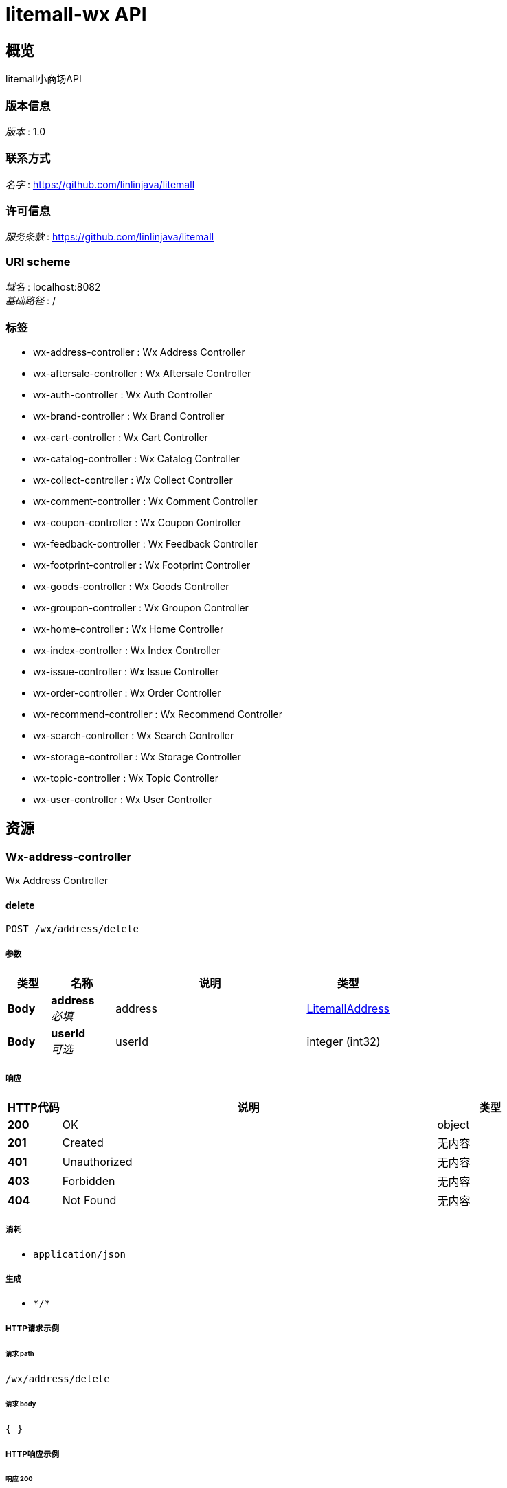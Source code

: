 = litemall-wx API


[[_overview]]
== 概览
litemall小商场API


=== 版本信息
[%hardbreaks]
__版本__ : 1.0


=== 联系方式
[%hardbreaks]
__名字__ : https://github.com/linlinjava/litemall


=== 许可信息
[%hardbreaks]
__服务条款__ : https://github.com/linlinjava/litemall


=== URI scheme
[%hardbreaks]
__域名__ : localhost:8082
__基础路径__ : /


=== 标签

* wx-address-controller : Wx Address Controller
* wx-aftersale-controller : Wx Aftersale Controller
* wx-auth-controller : Wx Auth Controller
* wx-brand-controller : Wx Brand Controller
* wx-cart-controller : Wx Cart Controller
* wx-catalog-controller : Wx Catalog Controller
* wx-collect-controller : Wx Collect Controller
* wx-comment-controller : Wx Comment Controller
* wx-coupon-controller : Wx Coupon Controller
* wx-feedback-controller : Wx Feedback Controller
* wx-footprint-controller : Wx Footprint Controller
* wx-goods-controller : Wx Goods Controller
* wx-groupon-controller : Wx Groupon Controller
* wx-home-controller : Wx Home Controller
* wx-index-controller : Wx Index Controller
* wx-issue-controller : Wx Issue Controller
* wx-order-controller : Wx Order Controller
* wx-recommend-controller : Wx Recommend Controller
* wx-search-controller : Wx Search Controller
* wx-storage-controller : Wx Storage Controller
* wx-topic-controller : Wx Topic Controller
* wx-user-controller : Wx User Controller




[[_paths]]
== 资源

[[_wx-address-controller_resource]]
=== Wx-address-controller
Wx Address Controller


[[_deleteusingpost]]
==== delete
....
POST /wx/address/delete
....


===== 参数

[options="header", cols=".^2a,.^3a,.^9a,.^4a"]
|===
|类型|名称|说明|类型
|**Body**|**address** +
__必填__|address|<<_litemalladdress,LitemallAddress>>
|**Body**|**userId** +
__可选__|userId|integer (int32)
|===


===== 响应

[options="header", cols=".^2a,.^14a,.^4a"]
|===
|HTTP代码|说明|类型
|**200**|OK|object
|**201**|Created|无内容
|**401**|Unauthorized|无内容
|**403**|Forbidden|无内容
|**404**|Not Found|无内容
|===


===== 消耗

* `application/json`


===== 生成

* `\*/*`


===== HTTP请求示例

====== 请求 path
----
/wx/address/delete
----


====== 请求 body
[source,json]
----
{ }
----


===== HTTP响应示例

====== 响应 200
[source,json]
----
"object"
----


[[_detailusingget]]
==== detail
....
GET /wx/address/detail
....


===== 参数

[options="header", cols=".^2a,.^3a,.^9a,.^4a"]
|===
|类型|名称|说明|类型
|**Body**|**id** +
__可选__|id|integer (int32)
|**Body**|**userId** +
__可选__|userId|integer (int32)
|===


===== 响应

[options="header", cols=".^2a,.^14a,.^4a"]
|===
|HTTP代码|说明|类型
|**200**|OK|object
|**401**|Unauthorized|无内容
|**403**|Forbidden|无内容
|**404**|Not Found|无内容
|===


===== 生成

* `\*/*`


===== HTTP请求示例

====== 请求 path
----
/wx/address/detail
----


====== 请求 body
[source,json]
----
{ }
----


===== HTTP响应示例

====== 响应 200
[source,json]
----
"object"
----


[[_listusingget]]
==== list
....
GET /wx/address/list
....


===== 参数

[options="header", cols=".^2a,.^3a,.^9a,.^4a"]
|===
|类型|名称|说明|类型
|**Body**|**userId** +
__可选__|userId|integer (int32)
|===


===== 响应

[options="header", cols=".^2a,.^14a,.^4a"]
|===
|HTTP代码|说明|类型
|**200**|OK|object
|**401**|Unauthorized|无内容
|**403**|Forbidden|无内容
|**404**|Not Found|无内容
|===


===== 生成

* `\*/*`


===== HTTP请求示例

====== 请求 path
----
/wx/address/list
----


====== 请求 body
[source,json]
----
{ }
----


===== HTTP响应示例

====== 响应 200
[source,json]
----
"object"
----


[[_saveusingpost]]
==== save
....
POST /wx/address/save
....


===== 参数

[options="header", cols=".^2a,.^3a,.^9a,.^4a"]
|===
|类型|名称|说明|类型
|**Body**|**address** +
__必填__|address|<<_litemalladdress,LitemallAddress>>
|**Body**|**userId** +
__可选__|userId|integer (int32)
|===


===== 响应

[options="header", cols=".^2a,.^14a,.^4a"]
|===
|HTTP代码|说明|类型
|**200**|OK|object
|**201**|Created|无内容
|**401**|Unauthorized|无内容
|**403**|Forbidden|无内容
|**404**|Not Found|无内容
|===


===== 消耗

* `application/json`


===== 生成

* `\*/*`


===== HTTP请求示例

====== 请求 path
----
/wx/address/save
----


====== 请求 body
[source,json]
----
{ }
----


===== HTTP响应示例

====== 响应 200
[source,json]
----
"object"
----


[[_wx-aftersale-controller_resource]]
=== Wx-aftersale-controller
Wx Aftersale Controller


[[_cancelusingpost]]
==== cancel
....
POST /wx/aftersale/cancel
....


===== 参数

[options="header", cols=".^2a,.^3a,.^9a,.^4a"]
|===
|类型|名称|说明|类型
|**Body**|**aftersale** +
__必填__|aftersale|<<_litemallaftersale,LitemallAftersale>>
|**Body**|**userId** +
__可选__|userId|integer (int32)
|===


===== 响应

[options="header", cols=".^2a,.^14a,.^4a"]
|===
|HTTP代码|说明|类型
|**200**|OK|object
|**201**|Created|无内容
|**401**|Unauthorized|无内容
|**403**|Forbidden|无内容
|**404**|Not Found|无内容
|===


===== 消耗

* `application/json`


===== 生成

* `\*/*`


===== HTTP请求示例

====== 请求 path
----
/wx/aftersale/cancel
----


====== 请求 body
[source,json]
----
{ }
----


===== HTTP响应示例

====== 响应 200
[source,json]
----
"object"
----


[[_detailusingget_1]]
==== detail
....
GET /wx/aftersale/detail
....


===== 参数

[options="header", cols=".^2a,.^3a,.^9a,.^4a"]
|===
|类型|名称|说明|类型
|**Body**|**orderId** +
__可选__|orderId|integer (int32)
|**Body**|**userId** +
__可选__|userId|integer (int32)
|===


===== 响应

[options="header", cols=".^2a,.^14a,.^4a"]
|===
|HTTP代码|说明|类型
|**200**|OK|object
|**401**|Unauthorized|无内容
|**403**|Forbidden|无内容
|**404**|Not Found|无内容
|===


===== 生成

* `\*/*`


===== HTTP请求示例

====== 请求 path
----
/wx/aftersale/detail
----


====== 请求 body
[source,json]
----
{ }
----


===== HTTP响应示例

====== 响应 200
[source,json]
----
"object"
----


[[_listusingget_1]]
==== list
....
GET /wx/aftersale/list
....


===== 参数

[options="header", cols=".^2a,.^3a,.^9a,.^4a,.^2a"]
|===
|类型|名称|说明|类型|默认值
|**Query**|**limit** +
__可选__|limit|integer (int32)|`10`
|**Query**|**order** +
__可选__|order|string|`"desc"`
|**Query**|**page** +
__可选__|page|integer (int32)|`1`
|**Query**|**sort** +
__可选__|sort|string|`"add_time"`
|**Query**|**status** +
__必填__|status|integer (int32)|
|**Body**|**userId** +
__可选__|userId|integer (int32)|
|===


===== 响应

[options="header", cols=".^2a,.^14a,.^4a"]
|===
|HTTP代码|说明|类型
|**200**|OK|object
|**401**|Unauthorized|无内容
|**403**|Forbidden|无内容
|**404**|Not Found|无内容
|===


===== 生成

* `\*/*`


===== HTTP请求示例

====== 请求 path
----
/wx/aftersale/list?status=0
----


====== 请求 body
[source,json]
----
{ }
----


===== HTTP响应示例

====== 响应 200
[source,json]
----
"object"
----


[[_submitusingpost]]
==== submit
....
POST /wx/aftersale/submit
....


===== 参数

[options="header", cols=".^2a,.^3a,.^9a,.^4a"]
|===
|类型|名称|说明|类型
|**Body**|**aftersale** +
__必填__|aftersale|<<_litemallaftersale,LitemallAftersale>>
|**Body**|**userId** +
__可选__|userId|integer (int32)
|===


===== 响应

[options="header", cols=".^2a,.^14a,.^4a"]
|===
|HTTP代码|说明|类型
|**200**|OK|object
|**201**|Created|无内容
|**401**|Unauthorized|无内容
|**403**|Forbidden|无内容
|**404**|Not Found|无内容
|===


===== 消耗

* `application/json`


===== 生成

* `\*/*`


===== HTTP请求示例

====== 请求 path
----
/wx/aftersale/submit
----


====== 请求 body
[source,json]
----
{ }
----


===== HTTP响应示例

====== 响应 200
[source,json]
----
"object"
----


[[_wx-auth-controller_resource]]
=== Wx-auth-controller
Wx Auth Controller


[[_bindphoneusingpost]]
==== bindPhone
....
POST /wx/auth/bindPhone
....


===== 参数

[options="header", cols=".^2a,.^3a,.^9a,.^4a"]
|===
|类型|名称|说明|类型
|**Body**|**body** +
__必填__|body|string
|**Body**|**userId** +
__可选__|userId|integer (int32)
|===


===== 响应

[options="header", cols=".^2a,.^14a,.^4a"]
|===
|HTTP代码|说明|类型
|**200**|OK|object
|**201**|Created|无内容
|**401**|Unauthorized|无内容
|**403**|Forbidden|无内容
|**404**|Not Found|无内容
|===


===== 消耗

* `application/json`


===== 生成

* `\*/*`


===== HTTP请求示例

====== 请求 path
----
/wx/auth/bindPhone
----


====== 请求 body
[source,json]
----
{ }
----


===== HTTP响应示例

====== 响应 200
[source,json]
----
"object"
----


[[_captchausingpost]]
==== captcha
....
POST /wx/auth/captcha
....


===== 参数

[options="header", cols=".^2a,.^3a,.^9a,.^4a"]
|===
|类型|名称|说明|类型
|**Body**|**body** +
__必填__|body|string
|**Body**|**userId** +
__可选__|userId|integer (int32)
|===


===== 响应

[options="header", cols=".^2a,.^14a,.^4a"]
|===
|HTTP代码|说明|类型
|**200**|OK|object
|**201**|Created|无内容
|**401**|Unauthorized|无内容
|**403**|Forbidden|无内容
|**404**|Not Found|无内容
|===


===== 消耗

* `application/json`


===== 生成

* `\*/*`


===== HTTP请求示例

====== 请求 path
----
/wx/auth/captcha
----


====== 请求 body
[source,json]
----
{ }
----


===== HTTP响应示例

====== 响应 200
[source,json]
----
"object"
----


[[_infousingget]]
==== info
....
GET /wx/auth/info
....


===== 参数

[options="header", cols=".^2a,.^3a,.^9a,.^4a"]
|===
|类型|名称|说明|类型
|**Body**|**userId** +
__可选__|userId|integer (int32)
|===


===== 响应

[options="header", cols=".^2a,.^14a,.^4a"]
|===
|HTTP代码|说明|类型
|**200**|OK|object
|**401**|Unauthorized|无内容
|**403**|Forbidden|无内容
|**404**|Not Found|无内容
|===


===== 生成

* `\*/*`


===== HTTP请求示例

====== 请求 path
----
/wx/auth/info
----


====== 请求 body
[source,json]
----
{ }
----


===== HTTP响应示例

====== 响应 200
[source,json]
----
"object"
----


[[_loginusingpost]]
==== login
....
POST /wx/auth/login
....


===== 参数

[options="header", cols=".^2a,.^3a,.^9a,.^4a"]
|===
|类型|名称|说明|类型
|**Body**|**body** +
__必填__|body|string
|===


===== 响应

[options="header", cols=".^2a,.^14a,.^4a"]
|===
|HTTP代码|说明|类型
|**200**|OK|object
|**201**|Created|无内容
|**401**|Unauthorized|无内容
|**403**|Forbidden|无内容
|**404**|Not Found|无内容
|===


===== 消耗

* `application/json`


===== 生成

* `\*/*`


===== HTTP请求示例

====== 请求 path
----
/wx/auth/login
----


====== 请求 body
[source,json]
----
{ }
----


===== HTTP响应示例

====== 响应 200
[source,json]
----
"object"
----


[[_loginbyweixinusingpost]]
==== loginByWeixin
....
POST /wx/auth/login_by_weixin
....


===== 参数

[options="header", cols=".^2a,.^3a,.^9a,.^4a"]
|===
|类型|名称|说明|类型
|**Body**|**wxLoginInfo** +
__必填__|wxLoginInfo|<<_wxlogininfo,WxLoginInfo>>
|===


===== 响应

[options="header", cols=".^2a,.^14a,.^4a"]
|===
|HTTP代码|说明|类型
|**200**|OK|object
|**201**|Created|无内容
|**401**|Unauthorized|无内容
|**403**|Forbidden|无内容
|**404**|Not Found|无内容
|===


===== 消耗

* `application/json`


===== 生成

* `\*/*`


===== HTTP请求示例

====== 请求 path
----
/wx/auth/login_by_weixin
----


====== 请求 body
[source,json]
----
{
  "code" : "string",
  "userInfo" : {
    "avatarUrl" : "string",
    "city" : "string",
    "country" : "string",
    "gender" : 0,
    "language" : "string",
    "nickName" : "string",
    "province" : "string"
  }
}
----


===== HTTP响应示例

====== 响应 200
[source,json]
----
"object"
----


[[_logoutusingpost]]
==== logout
....
POST /wx/auth/logout
....


===== 参数

[options="header", cols=".^2a,.^3a,.^9a,.^4a"]
|===
|类型|名称|说明|类型
|**Body**|**userId** +
__可选__|userId|integer (int32)
|===


===== 响应

[options="header", cols=".^2a,.^14a,.^4a"]
|===
|HTTP代码|说明|类型
|**200**|OK|object
|**201**|Created|无内容
|**401**|Unauthorized|无内容
|**403**|Forbidden|无内容
|**404**|Not Found|无内容
|===


===== 消耗

* `application/json`


===== 生成

* `\*/*`


===== HTTP请求示例

====== 请求 path
----
/wx/auth/logout
----


====== 请求 body
[source,json]
----
{ }
----


===== HTTP响应示例

====== 响应 200
[source,json]
----
"object"
----


[[_profileusingpost]]
==== profile
....
POST /wx/auth/profile
....


===== 参数

[options="header", cols=".^2a,.^3a,.^9a,.^4a"]
|===
|类型|名称|说明|类型
|**Body**|**body** +
__必填__|body|string
|**Body**|**userId** +
__可选__|userId|integer (int32)
|===


===== 响应

[options="header", cols=".^2a,.^14a,.^4a"]
|===
|HTTP代码|说明|类型
|**200**|OK|object
|**201**|Created|无内容
|**401**|Unauthorized|无内容
|**403**|Forbidden|无内容
|**404**|Not Found|无内容
|===


===== 消耗

* `application/json`


===== 生成

* `\*/*`


===== HTTP请求示例

====== 请求 path
----
/wx/auth/profile
----


====== 请求 body
[source,json]
----
{ }
----


===== HTTP响应示例

====== 响应 200
[source,json]
----
"object"
----


[[_registercaptchausingpost]]
==== registerCaptcha
....
POST /wx/auth/regCaptcha
....


===== 参数

[options="header", cols=".^2a,.^3a,.^9a,.^4a"]
|===
|类型|名称|说明|类型
|**Body**|**body** +
__必填__|body|string
|===


===== 响应

[options="header", cols=".^2a,.^14a,.^4a"]
|===
|HTTP代码|说明|类型
|**200**|OK|object
|**201**|Created|无内容
|**401**|Unauthorized|无内容
|**403**|Forbidden|无内容
|**404**|Not Found|无内容
|===


===== 消耗

* `application/json`


===== 生成

* `\*/*`


===== HTTP请求示例

====== 请求 path
----
/wx/auth/regCaptcha
----


====== 请求 body
[source,json]
----
{ }
----


===== HTTP响应示例

====== 响应 200
[source,json]
----
"object"
----


[[_registerusingpost]]
==== register
....
POST /wx/auth/register
....


===== 参数

[options="header", cols=".^2a,.^3a,.^9a,.^4a"]
|===
|类型|名称|说明|类型
|**Body**|**body** +
__必填__|body|string
|===


===== 响应

[options="header", cols=".^2a,.^14a,.^4a"]
|===
|HTTP代码|说明|类型
|**200**|OK|object
|**201**|Created|无内容
|**401**|Unauthorized|无内容
|**403**|Forbidden|无内容
|**404**|Not Found|无内容
|===


===== 消耗

* `application/json`


===== 生成

* `\*/*`


===== HTTP请求示例

====== 请求 path
----
/wx/auth/register
----


====== 请求 body
[source,json]
----
{ }
----


===== HTTP响应示例

====== 响应 200
[source,json]
----
"object"
----


[[_resetusingpost]]
==== reset
....
POST /wx/auth/reset
....


===== 参数

[options="header", cols=".^2a,.^3a,.^9a,.^4a"]
|===
|类型|名称|说明|类型
|**Body**|**body** +
__必填__|body|string
|===


===== 响应

[options="header", cols=".^2a,.^14a,.^4a"]
|===
|HTTP代码|说明|类型
|**200**|OK|object
|**201**|Created|无内容
|**401**|Unauthorized|无内容
|**403**|Forbidden|无内容
|**404**|Not Found|无内容
|===


===== 消耗

* `application/json`


===== 生成

* `\*/*`


===== HTTP请求示例

====== 请求 path
----
/wx/auth/reset
----


====== 请求 body
[source,json]
----
{ }
----


===== HTTP响应示例

====== 响应 200
[source,json]
----
"object"
----


[[_resetphoneusingpost]]
==== resetPhone
....
POST /wx/auth/resetPhone
....


===== 参数

[options="header", cols=".^2a,.^3a,.^9a,.^4a"]
|===
|类型|名称|说明|类型
|**Body**|**body** +
__必填__|body|string
|**Body**|**userId** +
__可选__|userId|integer (int32)
|===


===== 响应

[options="header", cols=".^2a,.^14a,.^4a"]
|===
|HTTP代码|说明|类型
|**200**|OK|object
|**201**|Created|无内容
|**401**|Unauthorized|无内容
|**403**|Forbidden|无内容
|**404**|Not Found|无内容
|===


===== 消耗

* `application/json`


===== 生成

* `\*/*`


===== HTTP请求示例

====== 请求 path
----
/wx/auth/resetPhone
----


====== 请求 body
[source,json]
----
{ }
----


===== HTTP响应示例

====== 响应 200
[source,json]
----
"object"
----


[[_wx-brand-controller_resource]]
=== Wx-brand-controller
Wx Brand Controller


[[_detailusingget_2]]
==== detail
....
GET /wx/brand/detail
....


===== 参数

[options="header", cols=".^2a,.^3a,.^9a,.^4a"]
|===
|类型|名称|说明|类型
|**Body**|**id** +
__可选__|id|integer (int32)
|===


===== 响应

[options="header", cols=".^2a,.^14a,.^4a"]
|===
|HTTP代码|说明|类型
|**200**|OK|object
|**401**|Unauthorized|无内容
|**403**|Forbidden|无内容
|**404**|Not Found|无内容
|===


===== 生成

* `\*/*`


===== HTTP请求示例

====== 请求 path
----
/wx/brand/detail
----


====== 请求 body
[source,json]
----
{ }
----


===== HTTP响应示例

====== 响应 200
[source,json]
----
"object"
----


[[_listusingget_2]]
==== list
....
GET /wx/brand/list
....


===== 参数

[options="header", cols=".^2a,.^3a,.^9a,.^4a,.^2a"]
|===
|类型|名称|说明|类型|默认值
|**Query**|**limit** +
__可选__|limit|integer (int32)|`10`
|**Query**|**order** +
__可选__|order|string|`"desc"`
|**Query**|**page** +
__可选__|page|integer (int32)|`1`
|**Query**|**sort** +
__可选__|sort|string|`"add_time"`
|===


===== 响应

[options="header", cols=".^2a,.^14a,.^4a"]
|===
|HTTP代码|说明|类型
|**200**|OK|object
|**401**|Unauthorized|无内容
|**403**|Forbidden|无内容
|**404**|Not Found|无内容
|===


===== 生成

* `\*/*`


===== HTTP请求示例

====== 请求 path
----
/wx/brand/list
----


===== HTTP响应示例

====== 响应 200
[source,json]
----
"object"
----


[[_wx-cart-controller_resource]]
=== Wx-cart-controller
Wx Cart Controller


[[_addusingpost]]
==== add
....
POST /wx/cart/add
....


===== 参数

[options="header", cols=".^2a,.^3a,.^9a,.^4a"]
|===
|类型|名称|说明|类型
|**Body**|**cart** +
__必填__|cart|<<_litemallcart,LitemallCart>>
|**Body**|**userId** +
__可选__|userId|integer (int32)
|===


===== 响应

[options="header", cols=".^2a,.^14a,.^4a"]
|===
|HTTP代码|说明|类型
|**200**|OK|object
|**201**|Created|无内容
|**401**|Unauthorized|无内容
|**403**|Forbidden|无内容
|**404**|Not Found|无内容
|===


===== 消耗

* `application/json`


===== 生成

* `\*/*`


===== HTTP请求示例

====== 请求 path
----
/wx/cart/add
----


====== 请求 body
[source,json]
----
{ }
----


===== HTTP响应示例

====== 响应 200
[source,json]
----
"object"
----


[[_checkedusingpost]]
==== checked
....
POST /wx/cart/checked
....


===== 参数

[options="header", cols=".^2a,.^3a,.^9a,.^4a"]
|===
|类型|名称|说明|类型
|**Body**|**body** +
__必填__|body|string
|**Body**|**userId** +
__可选__|userId|integer (int32)
|===


===== 响应

[options="header", cols=".^2a,.^14a,.^4a"]
|===
|HTTP代码|说明|类型
|**200**|OK|object
|**201**|Created|无内容
|**401**|Unauthorized|无内容
|**403**|Forbidden|无内容
|**404**|Not Found|无内容
|===


===== 消耗

* `application/json`


===== 生成

* `\*/*`


===== HTTP请求示例

====== 请求 path
----
/wx/cart/checked
----


====== 请求 body
[source,json]
----
{ }
----


===== HTTP响应示例

====== 响应 200
[source,json]
----
"object"
----


[[_checkoutusingget]]
==== checkout
....
GET /wx/cart/checkout
....


===== 参数

[options="header", cols=".^2a,.^3a,.^9a,.^4a"]
|===
|类型|名称|说明|类型
|**Query**|**addressId** +
__可选__|addressId|integer (int32)
|**Query**|**cartId** +
__可选__|cartId|integer (int32)
|**Query**|**couponId** +
__可选__|couponId|integer (int32)
|**Query**|**grouponRulesId** +
__可选__|grouponRulesId|integer (int32)
|**Query**|**userCouponId** +
__可选__|userCouponId|integer (int32)
|**Body**|**userId** +
__可选__|userId|integer (int32)
|===


===== 响应

[options="header", cols=".^2a,.^14a,.^4a"]
|===
|HTTP代码|说明|类型
|**200**|OK|object
|**401**|Unauthorized|无内容
|**403**|Forbidden|无内容
|**404**|Not Found|无内容
|===


===== 生成

* `\*/*`


===== HTTP请求示例

====== 请求 path
----
/wx/cart/checkout
----


====== 请求 body
[source,json]
----
{ }
----


===== HTTP响应示例

====== 响应 200
[source,json]
----
"object"
----


[[_deleteusingpost_1]]
==== delete
....
POST /wx/cart/delete
....


===== 参数

[options="header", cols=".^2a,.^3a,.^9a,.^4a"]
|===
|类型|名称|说明|类型
|**Body**|**body** +
__必填__|body|string
|**Body**|**userId** +
__可选__|userId|integer (int32)
|===


===== 响应

[options="header", cols=".^2a,.^14a,.^4a"]
|===
|HTTP代码|说明|类型
|**200**|OK|object
|**201**|Created|无内容
|**401**|Unauthorized|无内容
|**403**|Forbidden|无内容
|**404**|Not Found|无内容
|===


===== 消耗

* `application/json`


===== 生成

* `\*/*`


===== HTTP请求示例

====== 请求 path
----
/wx/cart/delete
----


====== 请求 body
[source,json]
----
{ }
----


===== HTTP响应示例

====== 响应 200
[source,json]
----
"object"
----


[[_fastaddusingpost]]
==== fastadd
....
POST /wx/cart/fastadd
....


===== 参数

[options="header", cols=".^2a,.^3a,.^9a,.^4a"]
|===
|类型|名称|说明|类型
|**Body**|**cart** +
__必填__|cart|<<_litemallcart,LitemallCart>>
|**Body**|**userId** +
__可选__|userId|integer (int32)
|===


===== 响应

[options="header", cols=".^2a,.^14a,.^4a"]
|===
|HTTP代码|说明|类型
|**200**|OK|object
|**201**|Created|无内容
|**401**|Unauthorized|无内容
|**403**|Forbidden|无内容
|**404**|Not Found|无内容
|===


===== 消耗

* `application/json`


===== 生成

* `\*/*`


===== HTTP请求示例

====== 请求 path
----
/wx/cart/fastadd
----


====== 请求 body
[source,json]
----
{ }
----


===== HTTP响应示例

====== 响应 200
[source,json]
----
"object"
----


[[_goodscountusingget]]
==== goodscount
....
GET /wx/cart/goodscount
....


===== 参数

[options="header", cols=".^2a,.^3a,.^9a,.^4a"]
|===
|类型|名称|说明|类型
|**Body**|**userId** +
__可选__|userId|integer (int32)
|===


===== 响应

[options="header", cols=".^2a,.^14a,.^4a"]
|===
|HTTP代码|说明|类型
|**200**|OK|object
|**401**|Unauthorized|无内容
|**403**|Forbidden|无内容
|**404**|Not Found|无内容
|===


===== 生成

* `\*/*`


===== HTTP请求示例

====== 请求 path
----
/wx/cart/goodscount
----


====== 请求 body
[source,json]
----
{ }
----


===== HTTP响应示例

====== 响应 200
[source,json]
----
"object"
----


[[_indexusingget]]
==== index
....
GET /wx/cart/index
....


===== 参数

[options="header", cols=".^2a,.^3a,.^9a,.^4a"]
|===
|类型|名称|说明|类型
|**Body**|**userId** +
__可选__|userId|integer (int32)
|===


===== 响应

[options="header", cols=".^2a,.^14a,.^4a"]
|===
|HTTP代码|说明|类型
|**200**|OK|object
|**401**|Unauthorized|无内容
|**403**|Forbidden|无内容
|**404**|Not Found|无内容
|===


===== 生成

* `\*/*`


===== HTTP请求示例

====== 请求 path
----
/wx/cart/index
----


====== 请求 body
[source,json]
----
{ }
----


===== HTTP响应示例

====== 响应 200
[source,json]
----
"object"
----


[[_updateusingpost]]
==== update
....
POST /wx/cart/update
....


===== 参数

[options="header", cols=".^2a,.^3a,.^9a,.^4a"]
|===
|类型|名称|说明|类型
|**Body**|**cart** +
__必填__|cart|<<_litemallcart,LitemallCart>>
|**Body**|**userId** +
__可选__|userId|integer (int32)
|===


===== 响应

[options="header", cols=".^2a,.^14a,.^4a"]
|===
|HTTP代码|说明|类型
|**200**|OK|object
|**201**|Created|无内容
|**401**|Unauthorized|无内容
|**403**|Forbidden|无内容
|**404**|Not Found|无内容
|===


===== 消耗

* `application/json`


===== 生成

* `\*/*`


===== HTTP请求示例

====== 请求 path
----
/wx/cart/update
----


====== 请求 body
[source,json]
----
{ }
----


===== HTTP响应示例

====== 响应 200
[source,json]
----
"object"
----


[[_wx-catalog-controller_resource]]
=== Wx-catalog-controller
Wx Catalog Controller


[[_queryallusingget]]
==== queryAll
....
GET /wx/catalog/all
....


===== 响应

[options="header", cols=".^2a,.^14a,.^4a"]
|===
|HTTP代码|说明|类型
|**200**|OK|object
|**401**|Unauthorized|无内容
|**403**|Forbidden|无内容
|**404**|Not Found|无内容
|===


===== 生成

* `\*/*`


===== HTTP请求示例

====== 请求 path
----
/wx/catalog/all
----


===== HTTP响应示例

====== 响应 200
[source,json]
----
"object"
----


[[_currentusingget]]
==== current
....
GET /wx/catalog/current
....


===== 参数

[options="header", cols=".^2a,.^3a,.^9a,.^4a"]
|===
|类型|名称|说明|类型
|**Body**|**id** +
__可选__|id|integer (int32)
|===


===== 响应

[options="header", cols=".^2a,.^14a,.^4a"]
|===
|HTTP代码|说明|类型
|**200**|OK|object
|**401**|Unauthorized|无内容
|**403**|Forbidden|无内容
|**404**|Not Found|无内容
|===


===== 生成

* `\*/*`


===== HTTP请求示例

====== 请求 path
----
/wx/catalog/current
----


====== 请求 body
[source,json]
----
{ }
----


===== HTTP响应示例

====== 响应 200
[source,json]
----
"object"
----


[[_getfirstcategoryusingget]]
==== getFirstCategory
....
GET /wx/catalog/getfirstcategory
....


===== 响应

[options="header", cols=".^2a,.^14a,.^4a"]
|===
|HTTP代码|说明|类型
|**200**|OK|object
|**401**|Unauthorized|无内容
|**403**|Forbidden|无内容
|**404**|Not Found|无内容
|===


===== 生成

* `\*/*`


===== HTTP请求示例

====== 请求 path
----
/wx/catalog/getfirstcategory
----


===== HTTP响应示例

====== 响应 200
[source,json]
----
"object"
----


[[_getsecondcategoryusingget]]
==== getSecondCategory
....
GET /wx/catalog/getsecondcategory
....


===== 参数

[options="header", cols=".^2a,.^3a,.^9a,.^4a"]
|===
|类型|名称|说明|类型
|**Body**|**id** +
__可选__|id|integer (int32)
|===


===== 响应

[options="header", cols=".^2a,.^14a,.^4a"]
|===
|HTTP代码|说明|类型
|**200**|OK|object
|**401**|Unauthorized|无内容
|**403**|Forbidden|无内容
|**404**|Not Found|无内容
|===


===== 生成

* `\*/*`


===== HTTP请求示例

====== 请求 path
----
/wx/catalog/getsecondcategory
----


====== 请求 body
[source,json]
----
{ }
----


===== HTTP响应示例

====== 响应 200
[source,json]
----
"object"
----


[[_indexusingget_1]]
==== index
....
GET /wx/catalog/index
....


===== 参数

[options="header", cols=".^2a,.^3a,.^9a,.^4a"]
|===
|类型|名称|说明|类型
|**Query**|**id** +
__可选__|id|integer (int32)
|===


===== 响应

[options="header", cols=".^2a,.^14a,.^4a"]
|===
|HTTP代码|说明|类型
|**200**|OK|object
|**401**|Unauthorized|无内容
|**403**|Forbidden|无内容
|**404**|Not Found|无内容
|===


===== 生成

* `\*/*`


===== HTTP请求示例

====== 请求 path
----
/wx/catalog/index
----


===== HTTP响应示例

====== 响应 200
[source,json]
----
"object"
----


[[_wx-collect-controller_resource]]
=== Wx-collect-controller
Wx Collect Controller


[[_addordeleteusingpost]]
==== addordelete
....
POST /wx/collect/addordelete
....


===== 参数

[options="header", cols=".^2a,.^3a,.^9a,.^4a"]
|===
|类型|名称|说明|类型
|**Body**|**body** +
__必填__|body|string
|**Body**|**userId** +
__可选__|userId|integer (int32)
|===


===== 响应

[options="header", cols=".^2a,.^14a,.^4a"]
|===
|HTTP代码|说明|类型
|**200**|OK|object
|**201**|Created|无内容
|**401**|Unauthorized|无内容
|**403**|Forbidden|无内容
|**404**|Not Found|无内容
|===


===== 消耗

* `application/json`


===== 生成

* `\*/*`


===== HTTP请求示例

====== 请求 path
----
/wx/collect/addordelete
----


====== 请求 body
[source,json]
----
{ }
----


===== HTTP响应示例

====== 响应 200
[source,json]
----
"object"
----


[[_listusingget_3]]
==== list
....
GET /wx/collect/list
....


===== 参数

[options="header", cols=".^2a,.^3a,.^9a,.^4a,.^2a"]
|===
|类型|名称|说明|类型|默认值
|**Query**|**limit** +
__可选__|limit|integer (int32)|`10`
|**Query**|**order** +
__可选__|order|string|`"desc"`
|**Query**|**page** +
__可选__|page|integer (int32)|`1`
|**Query**|**sort** +
__可选__|sort|string|`"add_time"`
|**Body**|**type** +
__可选__|type|integer (int32)|
|**Body**|**userId** +
__可选__|userId|integer (int32)|
|===


===== 响应

[options="header", cols=".^2a,.^14a,.^4a"]
|===
|HTTP代码|说明|类型
|**200**|OK|object
|**401**|Unauthorized|无内容
|**403**|Forbidden|无内容
|**404**|Not Found|无内容
|===


===== 生成

* `\*/*`


===== HTTP请求示例

====== 请求 path
----
/wx/collect/list
----


====== 请求 body
[source,json]
----
{ }
----


===== HTTP响应示例

====== 响应 200
[source,json]
----
"object"
----


[[_wx-comment-controller_resource]]
=== Wx-comment-controller
Wx Comment Controller


[[_countusingget]]
==== count
....
GET /wx/comment/count
....


===== 参数

[options="header", cols=".^2a,.^3a,.^9a,.^4a"]
|===
|类型|名称|说明|类型
|**Body**|**type** +
__可选__|type|integer (int32)
|**Body**|**valueId** +
__可选__|valueId|integer (int32)
|===


===== 响应

[options="header", cols=".^2a,.^14a,.^4a"]
|===
|HTTP代码|说明|类型
|**200**|OK|object
|**401**|Unauthorized|无内容
|**403**|Forbidden|无内容
|**404**|Not Found|无内容
|===


===== 生成

* `\*/*`


===== HTTP请求示例

====== 请求 path
----
/wx/comment/count
----


====== 请求 body
[source,json]
----
{ }
----


===== HTTP响应示例

====== 响应 200
[source,json]
----
"object"
----


[[_listusingget_4]]
==== list
....
GET /wx/comment/list
....


===== 参数

[options="header", cols=".^2a,.^3a,.^9a,.^4a,.^2a"]
|===
|类型|名称|说明|类型|默认值
|**Query**|**limit** +
__可选__|limit|integer (int32)|`10`
|**Query**|**page** +
__可选__|page|integer (int32)|`1`
|**Body**|**showType** +
__可选__|showType|integer (int32)|
|**Body**|**type** +
__可选__|type|integer (int32)|
|**Body**|**valueId** +
__可选__|valueId|integer (int32)|
|===


===== 响应

[options="header", cols=".^2a,.^14a,.^4a"]
|===
|HTTP代码|说明|类型
|**200**|OK|object
|**401**|Unauthorized|无内容
|**403**|Forbidden|无内容
|**404**|Not Found|无内容
|===


===== 生成

* `\*/*`


===== HTTP请求示例

====== 请求 path
----
/wx/comment/list
----


====== 请求 body
[source,json]
----
{ }
----


===== HTTP响应示例

====== 响应 200
[source,json]
----
"object"
----


[[_postusingpost]]
==== post
....
POST /wx/comment/post
....


===== 参数

[options="header", cols=".^2a,.^3a,.^9a,.^4a"]
|===
|类型|名称|说明|类型
|**Body**|**comment** +
__必填__|comment|<<_litemallcomment,LitemallComment>>
|**Body**|**userId** +
__可选__|userId|integer (int32)
|===


===== 响应

[options="header", cols=".^2a,.^14a,.^4a"]
|===
|HTTP代码|说明|类型
|**200**|OK|object
|**201**|Created|无内容
|**401**|Unauthorized|无内容
|**403**|Forbidden|无内容
|**404**|Not Found|无内容
|===


===== 消耗

* `application/json`


===== 生成

* `\*/*`


===== HTTP请求示例

====== 请求 path
----
/wx/comment/post
----


====== 请求 body
[source,json]
----
{ }
----


===== HTTP响应示例

====== 响应 200
[source,json]
----
"object"
----


[[_wx-coupon-controller_resource]]
=== Wx-coupon-controller
Wx Coupon Controller


[[_exchangeusingpost]]
==== exchange
....
POST /wx/coupon/exchange
....


===== 参数

[options="header", cols=".^2a,.^3a,.^9a,.^4a"]
|===
|类型|名称|说明|类型
|**Body**|**body** +
__必填__|body|string
|**Body**|**userId** +
__可选__|userId|integer (int32)
|===


===== 响应

[options="header", cols=".^2a,.^14a,.^4a"]
|===
|HTTP代码|说明|类型
|**200**|OK|object
|**201**|Created|无内容
|**401**|Unauthorized|无内容
|**403**|Forbidden|无内容
|**404**|Not Found|无内容
|===


===== 消耗

* `application/json`


===== 生成

* `\*/*`


===== HTTP请求示例

====== 请求 path
----
/wx/coupon/exchange
----


====== 请求 body
[source,json]
----
{ }
----


===== HTTP响应示例

====== 响应 200
[source,json]
----
"object"
----


[[_listusingget_5]]
==== list
....
GET /wx/coupon/list
....


===== 参数

[options="header", cols=".^2a,.^3a,.^9a,.^4a,.^2a"]
|===
|类型|名称|说明|类型|默认值
|**Query**|**limit** +
__可选__|limit|integer (int32)|`10`
|**Query**|**order** +
__可选__|order|string|`"desc"`
|**Query**|**page** +
__可选__|page|integer (int32)|`1`
|**Query**|**sort** +
__可选__|sort|string|`"add_time"`
|===


===== 响应

[options="header", cols=".^2a,.^14a,.^4a"]
|===
|HTTP代码|说明|类型
|**200**|OK|object
|**401**|Unauthorized|无内容
|**403**|Forbidden|无内容
|**404**|Not Found|无内容
|===


===== 生成

* `\*/*`


===== HTTP请求示例

====== 请求 path
----
/wx/coupon/list
----


===== HTTP响应示例

====== 响应 200
[source,json]
----
"object"
----


[[_mylistusingget]]
==== mylist
....
GET /wx/coupon/mylist
....


===== 参数

[options="header", cols=".^2a,.^3a,.^9a,.^4a,.^2a"]
|===
|类型|名称|说明|类型|默认值
|**Query**|**limit** +
__可选__|limit|integer (int32)|`10`
|**Query**|**order** +
__可选__|order|string|`"desc"`
|**Query**|**page** +
__可选__|page|integer (int32)|`1`
|**Query**|**sort** +
__可选__|sort|string|`"add_time"`
|**Query**|**status** +
__可选__|status|integer (int32)|
|**Body**|**userId** +
__可选__|userId|integer (int32)|
|===


===== 响应

[options="header", cols=".^2a,.^14a,.^4a"]
|===
|HTTP代码|说明|类型
|**200**|OK|object
|**401**|Unauthorized|无内容
|**403**|Forbidden|无内容
|**404**|Not Found|无内容
|===


===== 生成

* `\*/*`


===== HTTP请求示例

====== 请求 path
----
/wx/coupon/mylist
----


====== 请求 body
[source,json]
----
{ }
----


===== HTTP响应示例

====== 响应 200
[source,json]
----
"object"
----


[[_receiveusingpost]]
==== receive
....
POST /wx/coupon/receive
....


===== 参数

[options="header", cols=".^2a,.^3a,.^9a,.^4a"]
|===
|类型|名称|说明|类型
|**Body**|**body** +
__必填__|body|string
|**Body**|**userId** +
__可选__|userId|integer (int32)
|===


===== 响应

[options="header", cols=".^2a,.^14a,.^4a"]
|===
|HTTP代码|说明|类型
|**200**|OK|object
|**201**|Created|无内容
|**401**|Unauthorized|无内容
|**403**|Forbidden|无内容
|**404**|Not Found|无内容
|===


===== 消耗

* `application/json`


===== 生成

* `\*/*`


===== HTTP请求示例

====== 请求 path
----
/wx/coupon/receive
----


====== 请求 body
[source,json]
----
{ }
----


===== HTTP响应示例

====== 响应 200
[source,json]
----
"object"
----


[[_selectlistusingget]]
==== selectlist
....
GET /wx/coupon/selectlist
....


===== 参数

[options="header", cols=".^2a,.^3a,.^9a,.^4a"]
|===
|类型|名称|说明|类型
|**Query**|**cartId** +
__可选__|cartId|integer (int32)
|**Query**|**grouponRulesId** +
__可选__|grouponRulesId|integer (int32)
|**Body**|**userId** +
__可选__|userId|integer (int32)
|===


===== 响应

[options="header", cols=".^2a,.^14a,.^4a"]
|===
|HTTP代码|说明|类型
|**200**|OK|object
|**401**|Unauthorized|无内容
|**403**|Forbidden|无内容
|**404**|Not Found|无内容
|===


===== 生成

* `\*/*`


===== HTTP请求示例

====== 请求 path
----
/wx/coupon/selectlist
----


====== 请求 body
[source,json]
----
{ }
----


===== HTTP响应示例

====== 响应 200
[source,json]
----
"object"
----


[[_wx-feedback-controller_resource]]
=== Wx-feedback-controller
Wx Feedback Controller


[[_submitusingpost_1]]
==== submit
....
POST /wx/feedback/submit
....


===== 参数

[options="header", cols=".^2a,.^3a,.^9a,.^4a"]
|===
|类型|名称|说明|类型
|**Body**|**feedback** +
__必填__|feedback|<<_litemallfeedback,LitemallFeedback>>
|**Body**|**userId** +
__可选__|userId|integer (int32)
|===


===== 响应

[options="header", cols=".^2a,.^14a,.^4a"]
|===
|HTTP代码|说明|类型
|**200**|OK|object
|**201**|Created|无内容
|**401**|Unauthorized|无内容
|**403**|Forbidden|无内容
|**404**|Not Found|无内容
|===


===== 消耗

* `application/json`


===== 生成

* `\*/*`


===== HTTP请求示例

====== 请求 path
----
/wx/feedback/submit
----


====== 请求 body
[source,json]
----
{ }
----


===== HTTP响应示例

====== 响应 200
[source,json]
----
"object"
----


[[_wx-footprint-controller_resource]]
=== Wx-footprint-controller
Wx Footprint Controller


[[_deleteusingpost_2]]
==== delete
....
POST /wx/footprint/delete
....


===== 参数

[options="header", cols=".^2a,.^3a,.^9a,.^4a"]
|===
|类型|名称|说明|类型
|**Body**|**body** +
__必填__|body|string
|**Body**|**userId** +
__可选__|userId|integer (int32)
|===


===== 响应

[options="header", cols=".^2a,.^14a,.^4a"]
|===
|HTTP代码|说明|类型
|**200**|OK|object
|**201**|Created|无内容
|**401**|Unauthorized|无内容
|**403**|Forbidden|无内容
|**404**|Not Found|无内容
|===


===== 消耗

* `application/json`


===== 生成

* `\*/*`


===== HTTP请求示例

====== 请求 path
----
/wx/footprint/delete
----


====== 请求 body
[source,json]
----
{ }
----


===== HTTP响应示例

====== 响应 200
[source,json]
----
"object"
----


[[_listusingget_6]]
==== list
....
GET /wx/footprint/list
....


===== 参数

[options="header", cols=".^2a,.^3a,.^9a,.^4a,.^2a"]
|===
|类型|名称|说明|类型|默认值
|**Query**|**limit** +
__可选__|limit|integer (int32)|`10`
|**Query**|**page** +
__可选__|page|integer (int32)|`1`
|**Body**|**userId** +
__可选__|userId|integer (int32)|
|===


===== 响应

[options="header", cols=".^2a,.^14a,.^4a"]
|===
|HTTP代码|说明|类型
|**200**|OK|object
|**401**|Unauthorized|无内容
|**403**|Forbidden|无内容
|**404**|Not Found|无内容
|===


===== 生成

* `\*/*`


===== HTTP请求示例

====== 请求 path
----
/wx/footprint/list
----


====== 请求 body
[source,json]
----
{ }
----


===== HTTP响应示例

====== 响应 200
[source,json]
----
"object"
----


[[_wx-goods-controller_resource]]
=== Wx-goods-controller
Wx Goods Controller


[[_categoryusingget]]
==== category
....
GET /wx/goods/category
....


===== 参数

[options="header", cols=".^2a,.^3a,.^9a,.^4a"]
|===
|类型|名称|说明|类型
|**Body**|**id** +
__可选__|id|integer (int32)
|===


===== 响应

[options="header", cols=".^2a,.^14a,.^4a"]
|===
|HTTP代码|说明|类型
|**200**|OK|object
|**401**|Unauthorized|无内容
|**403**|Forbidden|无内容
|**404**|Not Found|无内容
|===


===== 生成

* `\*/*`


===== HTTP请求示例

====== 请求 path
----
/wx/goods/category
----


====== 请求 body
[source,json]
----
{ }
----


===== HTTP响应示例

====== 响应 200
[source,json]
----
"object"
----


[[_countusingget_1]]
==== count
....
GET /wx/goods/count
....


===== 响应

[options="header", cols=".^2a,.^14a,.^4a"]
|===
|HTTP代码|说明|类型
|**200**|OK|object
|**401**|Unauthorized|无内容
|**403**|Forbidden|无内容
|**404**|Not Found|无内容
|===


===== 生成

* `\*/*`


===== HTTP请求示例

====== 请求 path
----
/wx/goods/count
----


===== HTTP响应示例

====== 响应 200
[source,json]
----
"object"
----


[[_detailusingget_3]]
==== detail
....
GET /wx/goods/detail
....


===== 参数

[options="header", cols=".^2a,.^3a,.^9a,.^4a"]
|===
|类型|名称|说明|类型
|**Body**|**id** +
__可选__|id|integer (int32)
|**Body**|**userId** +
__可选__|userId|integer (int32)
|===


===== 响应

[options="header", cols=".^2a,.^14a,.^4a"]
|===
|HTTP代码|说明|类型
|**200**|OK|object
|**401**|Unauthorized|无内容
|**403**|Forbidden|无内容
|**404**|Not Found|无内容
|===


===== 生成

* `\*/*`


===== HTTP请求示例

====== 请求 path
----
/wx/goods/detail
----


====== 请求 body
[source,json]
----
{ }
----


===== HTTP响应示例

====== 响应 200
[source,json]
----
"object"
----


[[_listusingget_7]]
==== list
....
GET /wx/goods/list
....


===== 参数

[options="header", cols=".^2a,.^3a,.^9a,.^4a,.^2a"]
|===
|类型|名称|说明|类型|默认值
|**Query**|**brandId** +
__可选__|brandId|integer (int32)|
|**Query**|**categoryId** +
__可选__|categoryId|integer (int32)|
|**Query**|**isHot** +
__可选__|isHot|boolean|
|**Query**|**isNew** +
__可选__|isNew|boolean|
|**Query**|**keyword** +
__可选__|keyword|string|
|**Query**|**limit** +
__可选__|limit|integer (int32)|`10`
|**Query**|**order** +
__可选__|order|string|`"desc"`
|**Query**|**page** +
__可选__|page|integer (int32)|`1`
|**Query**|**sort** +
__可选__|sort|string|`"add_time"`
|**Body**|**userId** +
__可选__|userId|integer (int32)|
|===


===== 响应

[options="header", cols=".^2a,.^14a,.^4a"]
|===
|HTTP代码|说明|类型
|**200**|OK|object
|**401**|Unauthorized|无内容
|**403**|Forbidden|无内容
|**404**|Not Found|无内容
|===


===== 生成

* `\*/*`


===== HTTP请求示例

====== 请求 path
----
/wx/goods/list
----


====== 请求 body
[source,json]
----
{ }
----


===== HTTP响应示例

====== 响应 200
[source,json]
----
"object"
----


[[_relatedusingget]]
==== related
....
GET /wx/goods/related
....


===== 参数

[options="header", cols=".^2a,.^3a,.^9a,.^4a"]
|===
|类型|名称|说明|类型
|**Body**|**id** +
__可选__|id|integer (int32)
|===


===== 响应

[options="header", cols=".^2a,.^14a,.^4a"]
|===
|HTTP代码|说明|类型
|**200**|OK|object
|**401**|Unauthorized|无内容
|**403**|Forbidden|无内容
|**404**|Not Found|无内容
|===


===== 生成

* `\*/*`


===== HTTP请求示例

====== 请求 path
----
/wx/goods/related
----


====== 请求 body
[source,json]
----
{ }
----


===== HTTP响应示例

====== 响应 200
[source,json]
----
"object"
----


[[_wx-groupon-controller_resource]]
=== Wx-groupon-controller
Wx Groupon Controller


[[_detailusingget_4]]
==== detail
....
GET /wx/groupon/detail
....


===== 参数

[options="header", cols=".^2a,.^3a,.^9a,.^4a"]
|===
|类型|名称|说明|类型
|**Body**|**grouponId** +
__可选__|grouponId|integer (int32)
|**Body**|**userId** +
__可选__|userId|integer (int32)
|===


===== 响应

[options="header", cols=".^2a,.^14a,.^4a"]
|===
|HTTP代码|说明|类型
|**200**|OK|object
|**401**|Unauthorized|无内容
|**403**|Forbidden|无内容
|**404**|Not Found|无内容
|===


===== 生成

* `\*/*`


===== HTTP请求示例

====== 请求 path
----
/wx/groupon/detail
----


====== 请求 body
[source,json]
----
{ }
----


===== HTTP响应示例

====== 响应 200
[source,json]
----
"object"
----


[[_joinusingget]]
==== join
....
GET /wx/groupon/join
....


===== 参数

[options="header", cols=".^2a,.^3a,.^9a,.^4a"]
|===
|类型|名称|说明|类型
|**Body**|**grouponId** +
__可选__|grouponId|integer (int32)
|===


===== 响应

[options="header", cols=".^2a,.^14a,.^4a"]
|===
|HTTP代码|说明|类型
|**200**|OK|object
|**401**|Unauthorized|无内容
|**403**|Forbidden|无内容
|**404**|Not Found|无内容
|===


===== 生成

* `\*/*`


===== HTTP请求示例

====== 请求 path
----
/wx/groupon/join
----


====== 请求 body
[source,json]
----
{ }
----


===== HTTP响应示例

====== 响应 200
[source,json]
----
"object"
----


[[_listusingget_8]]
==== list
....
GET /wx/groupon/list
....


===== 参数

[options="header", cols=".^2a,.^3a,.^9a,.^4a,.^2a"]
|===
|类型|名称|说明|类型|默认值
|**Query**|**limit** +
__可选__|limit|integer (int32)|`10`
|**Query**|**order** +
__可选__|order|string|`"desc"`
|**Query**|**page** +
__可选__|page|integer (int32)|`1`
|**Query**|**sort** +
__可选__|sort|string|`"add_time"`
|===


===== 响应

[options="header", cols=".^2a,.^14a,.^4a"]
|===
|HTTP代码|说明|类型
|**200**|OK|object
|**401**|Unauthorized|无内容
|**403**|Forbidden|无内容
|**404**|Not Found|无内容
|===


===== 生成

* `\*/*`


===== HTTP请求示例

====== 请求 path
----
/wx/groupon/list
----


===== HTTP响应示例

====== 响应 200
[source,json]
----
"object"
----


[[_myusingget]]
==== my
....
GET /wx/groupon/my
....


===== 参数

[options="header", cols=".^2a,.^3a,.^9a,.^4a,.^2a"]
|===
|类型|名称|说明|类型|默认值
|**Query**|**showType** +
__可选__|showType|integer (int32)|`0`
|**Body**|**userId** +
__可选__|userId|integer (int32)|
|===


===== 响应

[options="header", cols=".^2a,.^14a,.^4a"]
|===
|HTTP代码|说明|类型
|**200**|OK|object
|**401**|Unauthorized|无内容
|**403**|Forbidden|无内容
|**404**|Not Found|无内容
|===


===== 生成

* `\*/*`


===== HTTP请求示例

====== 请求 path
----
/wx/groupon/my
----


====== 请求 body
[source,json]
----
{ }
----


===== HTTP响应示例

====== 响应 200
[source,json]
----
"object"
----


[[_wx-home-controller_resource]]
=== Wx-home-controller
Wx Home Controller


[[_aboutusingget]]
==== about
....
GET /wx/home/about
....


===== 响应

[options="header", cols=".^2a,.^14a,.^4a"]
|===
|HTTP代码|说明|类型
|**200**|OK|object
|**401**|Unauthorized|无内容
|**403**|Forbidden|无内容
|**404**|Not Found|无内容
|===


===== 生成

* `\*/*`


===== HTTP请求示例

====== 请求 path
----
/wx/home/about
----


===== HTTP响应示例

====== 响应 200
[source,json]
----
"object"
----


[[_cacheusingget]]
==== cache
....
GET /wx/home/cache
....


===== 参数

[options="header", cols=".^2a,.^3a,.^9a,.^4a"]
|===
|类型|名称|说明|类型
|**Body**|**key** +
__可选__|key|string
|===


===== 响应

[options="header", cols=".^2a,.^14a,.^4a"]
|===
|HTTP代码|说明|类型
|**200**|OK|object
|**401**|Unauthorized|无内容
|**403**|Forbidden|无内容
|**404**|Not Found|无内容
|===


===== 生成

* `\*/*`


===== HTTP请求示例

====== 请求 path
----
/wx/home/cache
----


====== 请求 body
[source,json]
----
{ }
----


===== HTTP响应示例

====== 响应 200
[source,json]
----
"object"
----


[[_indexusingget_2]]
==== index
....
GET /wx/home/index
....


===== 参数

[options="header", cols=".^2a,.^3a,.^9a,.^4a"]
|===
|类型|名称|说明|类型
|**Body**|**userId** +
__可选__|userId|integer (int32)
|===


===== 响应

[options="header", cols=".^2a,.^14a,.^4a"]
|===
|HTTP代码|说明|类型
|**200**|OK|object
|**401**|Unauthorized|无内容
|**403**|Forbidden|无内容
|**404**|Not Found|无内容
|===


===== 生成

* `\*/*`


===== HTTP请求示例

====== 请求 path
----
/wx/home/index
----


====== 请求 body
[source,json]
----
{ }
----


===== HTTP响应示例

====== 响应 200
[source,json]
----
"object"
----


[[_wx-index-controller_resource]]
=== Wx-index-controller
Wx Index Controller


[[_indexusingpost]]
==== index
....
POST /wx/index/index
....


===== 响应

[options="header", cols=".^2a,.^14a,.^4a"]
|===
|HTTP代码|说明|类型
|**200**|OK|object
|**201**|Created|无内容
|**401**|Unauthorized|无内容
|**403**|Forbidden|无内容
|**404**|Not Found|无内容
|===


===== 消耗

* `application/json`


===== 生成

* `\*/*`


===== HTTP请求示例

====== 请求 path
----
/wx/index/index
----


===== HTTP响应示例

====== 响应 200
[source,json]
----
"object"
----


[[_indexusingget_3]]
==== index
....
GET /wx/index/index
....


===== 响应

[options="header", cols=".^2a,.^14a,.^4a"]
|===
|HTTP代码|说明|类型
|**200**|OK|object
|**401**|Unauthorized|无内容
|**403**|Forbidden|无内容
|**404**|Not Found|无内容
|===


===== 生成

* `\*/*`


===== HTTP请求示例

====== 请求 path
----
/wx/index/index
----


===== HTTP响应示例

====== 响应 200
[source,json]
----
"object"
----


[[_indexusingput]]
==== index
....
PUT /wx/index/index
....


===== 响应

[options="header", cols=".^2a,.^14a,.^4a"]
|===
|HTTP代码|说明|类型
|**200**|OK|object
|**201**|Created|无内容
|**401**|Unauthorized|无内容
|**403**|Forbidden|无内容
|**404**|Not Found|无内容
|===


===== 消耗

* `application/json`


===== 生成

* `\*/*`


===== HTTP请求示例

====== 请求 path
----
/wx/index/index
----


===== HTTP响应示例

====== 响应 200
[source,json]
----
"object"
----


[[_indexusingdelete]]
==== index
....
DELETE /wx/index/index
....


===== 响应

[options="header", cols=".^2a,.^14a,.^4a"]
|===
|HTTP代码|说明|类型
|**200**|OK|object
|**204**|No Content|无内容
|**401**|Unauthorized|无内容
|**403**|Forbidden|无内容
|===


===== 生成

* `\*/*`


===== HTTP请求示例

====== 请求 path
----
/wx/index/index
----


===== HTTP响应示例

====== 响应 200
[source,json]
----
"object"
----


[[_indexusingpatch]]
==== index
....
PATCH /wx/index/index
....


===== 响应

[options="header", cols=".^2a,.^14a,.^4a"]
|===
|HTTP代码|说明|类型
|**200**|OK|object
|**204**|No Content|无内容
|**401**|Unauthorized|无内容
|**403**|Forbidden|无内容
|===


===== 消耗

* `application/json`


===== 生成

* `\*/*`


===== HTTP请求示例

====== 请求 path
----
/wx/index/index
----


===== HTTP响应示例

====== 响应 200
[source,json]
----
"object"
----


[[_indexusinghead]]
==== index
....
HEAD /wx/index/index
....


===== 响应

[options="header", cols=".^2a,.^14a,.^4a"]
|===
|HTTP代码|说明|类型
|**200**|OK|object
|**204**|No Content|无内容
|**401**|Unauthorized|无内容
|**403**|Forbidden|无内容
|===


===== 消耗

* `application/json`


===== 生成

* `\*/*`


===== HTTP请求示例

====== 请求 path
----
/wx/index/index
----


===== HTTP响应示例

====== 响应 200
[source,json]
----
"object"
----


[[_indexusingoptions]]
==== index
....
OPTIONS /wx/index/index
....


===== 响应

[options="header", cols=".^2a,.^14a,.^4a"]
|===
|HTTP代码|说明|类型
|**200**|OK|object
|**204**|No Content|无内容
|**401**|Unauthorized|无内容
|**403**|Forbidden|无内容
|===


===== 消耗

* `application/json`


===== 生成

* `\*/*`


===== HTTP请求示例

====== 请求 path
----
/wx/index/index
----


===== HTTP响应示例

====== 响应 200
[source,json]
----
"object"
----


[[_wx-issue-controller_resource]]
=== Wx-issue-controller
Wx Issue Controller


[[_listusingpost]]
==== list
....
POST /wx/issue/list
....


===== 参数

[options="header", cols=".^2a,.^3a,.^9a,.^4a,.^2a"]
|===
|类型|名称|说明|类型|默认值
|**Query**|**order** +
__可选__|order|string|`"desc"`
|**Query**|**page** +
__可选__|page|integer (int32)|`1`
|**Query**|**question** +
__可选__|question|string|
|**Query**|**size** +
__可选__|size|integer (int32)|`10`
|**Query**|**sort** +
__可选__|sort|string|`"add_time"`
|===


===== 响应

[options="header", cols=".^2a,.^14a,.^4a"]
|===
|HTTP代码|说明|类型
|**200**|OK|object
|**201**|Created|无内容
|**401**|Unauthorized|无内容
|**403**|Forbidden|无内容
|**404**|Not Found|无内容
|===


===== 消耗

* `application/json`


===== 生成

* `\*/*`


===== HTTP请求示例

====== 请求 path
----
/wx/issue/list
----


===== HTTP响应示例

====== 响应 200
[source,json]
----
"object"
----


[[_listusingget_9]]
==== list
....
GET /wx/issue/list
....


===== 参数

[options="header", cols=".^2a,.^3a,.^9a,.^4a,.^2a"]
|===
|类型|名称|说明|类型|默认值
|**Query**|**order** +
__可选__|order|string|`"desc"`
|**Query**|**page** +
__可选__|page|integer (int32)|`1`
|**Query**|**question** +
__可选__|question|string|
|**Query**|**size** +
__可选__|size|integer (int32)|`10`
|**Query**|**sort** +
__可选__|sort|string|`"add_time"`
|===


===== 响应

[options="header", cols=".^2a,.^14a,.^4a"]
|===
|HTTP代码|说明|类型
|**200**|OK|object
|**401**|Unauthorized|无内容
|**403**|Forbidden|无内容
|**404**|Not Found|无内容
|===


===== 生成

* `\*/*`


===== HTTP请求示例

====== 请求 path
----
/wx/issue/list
----


===== HTTP响应示例

====== 响应 200
[source,json]
----
"object"
----


[[_listusingput]]
==== list
....
PUT /wx/issue/list
....


===== 参数

[options="header", cols=".^2a,.^3a,.^9a,.^4a,.^2a"]
|===
|类型|名称|说明|类型|默认值
|**Query**|**order** +
__可选__|order|string|`"desc"`
|**Query**|**page** +
__可选__|page|integer (int32)|`1`
|**Query**|**question** +
__可选__|question|string|
|**Query**|**size** +
__可选__|size|integer (int32)|`10`
|**Query**|**sort** +
__可选__|sort|string|`"add_time"`
|===


===== 响应

[options="header", cols=".^2a,.^14a,.^4a"]
|===
|HTTP代码|说明|类型
|**200**|OK|object
|**201**|Created|无内容
|**401**|Unauthorized|无内容
|**403**|Forbidden|无内容
|**404**|Not Found|无内容
|===


===== 消耗

* `application/json`


===== 生成

* `\*/*`


===== HTTP请求示例

====== 请求 path
----
/wx/issue/list
----


===== HTTP响应示例

====== 响应 200
[source,json]
----
"object"
----


[[_listusingdelete]]
==== list
....
DELETE /wx/issue/list
....


===== 参数

[options="header", cols=".^2a,.^3a,.^9a,.^4a,.^2a"]
|===
|类型|名称|说明|类型|默认值
|**Query**|**order** +
__可选__|order|string|`"desc"`
|**Query**|**page** +
__可选__|page|integer (int32)|`1`
|**Query**|**question** +
__可选__|question|string|
|**Query**|**size** +
__可选__|size|integer (int32)|`10`
|**Query**|**sort** +
__可选__|sort|string|`"add_time"`
|===


===== 响应

[options="header", cols=".^2a,.^14a,.^4a"]
|===
|HTTP代码|说明|类型
|**200**|OK|object
|**204**|No Content|无内容
|**401**|Unauthorized|无内容
|**403**|Forbidden|无内容
|===


===== 生成

* `\*/*`


===== HTTP请求示例

====== 请求 path
----
/wx/issue/list
----


===== HTTP响应示例

====== 响应 200
[source,json]
----
"object"
----


[[_listusingpatch]]
==== list
....
PATCH /wx/issue/list
....


===== 参数

[options="header", cols=".^2a,.^3a,.^9a,.^4a,.^2a"]
|===
|类型|名称|说明|类型|默认值
|**Query**|**order** +
__可选__|order|string|`"desc"`
|**Query**|**page** +
__可选__|page|integer (int32)|`1`
|**Query**|**question** +
__可选__|question|string|
|**Query**|**size** +
__可选__|size|integer (int32)|`10`
|**Query**|**sort** +
__可选__|sort|string|`"add_time"`
|===


===== 响应

[options="header", cols=".^2a,.^14a,.^4a"]
|===
|HTTP代码|说明|类型
|**200**|OK|object
|**204**|No Content|无内容
|**401**|Unauthorized|无内容
|**403**|Forbidden|无内容
|===


===== 消耗

* `application/json`


===== 生成

* `\*/*`


===== HTTP请求示例

====== 请求 path
----
/wx/issue/list
----


===== HTTP响应示例

====== 响应 200
[source,json]
----
"object"
----


[[_listusinghead]]
==== list
....
HEAD /wx/issue/list
....


===== 参数

[options="header", cols=".^2a,.^3a,.^9a,.^4a,.^2a"]
|===
|类型|名称|说明|类型|默认值
|**Query**|**order** +
__可选__|order|string|`"desc"`
|**Query**|**page** +
__可选__|page|integer (int32)|`1`
|**Query**|**question** +
__可选__|question|string|
|**Query**|**size** +
__可选__|size|integer (int32)|`10`
|**Query**|**sort** +
__可选__|sort|string|`"add_time"`
|===


===== 响应

[options="header", cols=".^2a,.^14a,.^4a"]
|===
|HTTP代码|说明|类型
|**200**|OK|object
|**204**|No Content|无内容
|**401**|Unauthorized|无内容
|**403**|Forbidden|无内容
|===


===== 消耗

* `application/json`


===== 生成

* `\*/*`


===== HTTP请求示例

====== 请求 path
----
/wx/issue/list
----


===== HTTP响应示例

====== 响应 200
[source,json]
----
"object"
----


[[_listusingoptions]]
==== list
....
OPTIONS /wx/issue/list
....


===== 参数

[options="header", cols=".^2a,.^3a,.^9a,.^4a,.^2a"]
|===
|类型|名称|说明|类型|默认值
|**Query**|**order** +
__可选__|order|string|`"desc"`
|**Query**|**page** +
__可选__|page|integer (int32)|`1`
|**Query**|**question** +
__可选__|question|string|
|**Query**|**size** +
__可选__|size|integer (int32)|`10`
|**Query**|**sort** +
__可选__|sort|string|`"add_time"`
|===


===== 响应

[options="header", cols=".^2a,.^14a,.^4a"]
|===
|HTTP代码|说明|类型
|**200**|OK|object
|**204**|No Content|无内容
|**401**|Unauthorized|无内容
|**403**|Forbidden|无内容
|===


===== 消耗

* `application/json`


===== 生成

* `\*/*`


===== HTTP请求示例

====== 请求 path
----
/wx/issue/list
----


===== HTTP响应示例

====== 响应 200
[source,json]
----
"object"
----


[[_wx-order-controller_resource]]
=== Wx-order-controller
Wx Order Controller


[[_cancelusingpost_1]]
==== cancel
....
POST /wx/order/cancel
....


===== 参数

[options="header", cols=".^2a,.^3a,.^9a,.^4a"]
|===
|类型|名称|说明|类型
|**Body**|**body** +
__必填__|body|string
|**Body**|**userId** +
__可选__|userId|integer (int32)
|===


===== 响应

[options="header", cols=".^2a,.^14a,.^4a"]
|===
|HTTP代码|说明|类型
|**200**|OK|object
|**201**|Created|无内容
|**401**|Unauthorized|无内容
|**403**|Forbidden|无内容
|**404**|Not Found|无内容
|===


===== 消耗

* `application/json`


===== 生成

* `\*/*`


===== HTTP请求示例

====== 请求 path
----
/wx/order/cancel
----


====== 请求 body
[source,json]
----
{ }
----


===== HTTP响应示例

====== 响应 200
[source,json]
----
"object"
----


[[_commentusingpost]]
==== comment
....
POST /wx/order/comment
....


===== 参数

[options="header", cols=".^2a,.^3a,.^9a,.^4a"]
|===
|类型|名称|说明|类型
|**Body**|**body** +
__必填__|body|string
|**Body**|**userId** +
__可选__|userId|integer (int32)
|===


===== 响应

[options="header", cols=".^2a,.^14a,.^4a"]
|===
|HTTP代码|说明|类型
|**200**|OK|object
|**201**|Created|无内容
|**401**|Unauthorized|无内容
|**403**|Forbidden|无内容
|**404**|Not Found|无内容
|===


===== 消耗

* `application/json`


===== 生成

* `\*/*`


===== HTTP请求示例

====== 请求 path
----
/wx/order/comment
----


====== 请求 body
[source,json]
----
{ }
----


===== HTTP响应示例

====== 响应 200
[source,json]
----
"object"
----


[[_confirmusingpost]]
==== confirm
....
POST /wx/order/confirm
....


===== 参数

[options="header", cols=".^2a,.^3a,.^9a,.^4a"]
|===
|类型|名称|说明|类型
|**Body**|**body** +
__必填__|body|string
|**Body**|**userId** +
__可选__|userId|integer (int32)
|===


===== 响应

[options="header", cols=".^2a,.^14a,.^4a"]
|===
|HTTP代码|说明|类型
|**200**|OK|object
|**201**|Created|无内容
|**401**|Unauthorized|无内容
|**403**|Forbidden|无内容
|**404**|Not Found|无内容
|===


===== 消耗

* `application/json`


===== 生成

* `\*/*`


===== HTTP请求示例

====== 请求 path
----
/wx/order/confirm
----


====== 请求 body
[source,json]
----
{ }
----


===== HTTP响应示例

====== 响应 200
[source,json]
----
"object"
----


[[_deleteusingpost_3]]
==== delete
....
POST /wx/order/delete
....


===== 参数

[options="header", cols=".^2a,.^3a,.^9a,.^4a"]
|===
|类型|名称|说明|类型
|**Body**|**body** +
__必填__|body|string
|**Body**|**userId** +
__可选__|userId|integer (int32)
|===


===== 响应

[options="header", cols=".^2a,.^14a,.^4a"]
|===
|HTTP代码|说明|类型
|**200**|OK|object
|**201**|Created|无内容
|**401**|Unauthorized|无内容
|**403**|Forbidden|无内容
|**404**|Not Found|无内容
|===


===== 消耗

* `application/json`


===== 生成

* `\*/*`


===== HTTP请求示例

====== 请求 path
----
/wx/order/delete
----


====== 请求 body
[source,json]
----
{ }
----


===== HTTP响应示例

====== 响应 200
[source,json]
----
"object"
----


[[_detailusingget_5]]
==== detail
....
GET /wx/order/detail
....


===== 参数

[options="header", cols=".^2a,.^3a,.^9a,.^4a"]
|===
|类型|名称|说明|类型
|**Body**|**orderId** +
__可选__|orderId|integer (int32)
|**Body**|**userId** +
__可选__|userId|integer (int32)
|===


===== 响应

[options="header", cols=".^2a,.^14a,.^4a"]
|===
|HTTP代码|说明|类型
|**200**|OK|object
|**401**|Unauthorized|无内容
|**403**|Forbidden|无内容
|**404**|Not Found|无内容
|===


===== 生成

* `\*/*`


===== HTTP请求示例

====== 请求 path
----
/wx/order/detail
----


====== 请求 body
[source,json]
----
{ }
----


===== HTTP响应示例

====== 响应 200
[source,json]
----
"object"
----


[[_goodsusingget]]
==== goods
....
GET /wx/order/goods
....


===== 参数

[options="header", cols=".^2a,.^3a,.^9a,.^4a"]
|===
|类型|名称|说明|类型
|**Body**|**goodsId** +
__可选__|goodsId|integer (int32)
|**Body**|**orderId** +
__可选__|orderId|integer (int32)
|**Body**|**userId** +
__可选__|userId|integer (int32)
|===


===== 响应

[options="header", cols=".^2a,.^14a,.^4a"]
|===
|HTTP代码|说明|类型
|**200**|OK|object
|**401**|Unauthorized|无内容
|**403**|Forbidden|无内容
|**404**|Not Found|无内容
|===


===== 生成

* `\*/*`


===== HTTP请求示例

====== 请求 path
----
/wx/order/goods
----


====== 请求 body
[source,json]
----
{ }
----


===== HTTP响应示例

====== 响应 200
[source,json]
----
"object"
----


[[_h5payusingpost]]
==== h5pay
....
POST /wx/order/h5pay
....


===== 参数

[options="header", cols=".^2a,.^3a,.^9a,.^4a"]
|===
|类型|名称|说明|类型
|**Body**|**body** +
__必填__|body|string
|**Body**|**userId** +
__可选__|userId|integer (int32)
|===


===== 响应

[options="header", cols=".^2a,.^14a,.^4a"]
|===
|HTTP代码|说明|类型
|**200**|OK|object
|**201**|Created|无内容
|**401**|Unauthorized|无内容
|**403**|Forbidden|无内容
|**404**|Not Found|无内容
|===


===== 消耗

* `application/json`


===== 生成

* `\*/*`


===== HTTP请求示例

====== 请求 path
----
/wx/order/h5pay
----


====== 请求 body
[source,json]
----
{ }
----


===== HTTP响应示例

====== 响应 200
[source,json]
----
"object"
----


[[_listusingget_10]]
==== list
....
GET /wx/order/list
....


===== 参数

[options="header", cols=".^2a,.^3a,.^9a,.^4a,.^2a"]
|===
|类型|名称|说明|类型|默认值
|**Query**|**limit** +
__可选__|limit|integer (int32)|`10`
|**Query**|**order** +
__可选__|order|string|`"desc"`
|**Query**|**page** +
__可选__|page|integer (int32)|`1`
|**Query**|**showType** +
__可选__|showType|integer (int32)|`0`
|**Query**|**sort** +
__可选__|sort|string|`"add_time"`
|**Body**|**userId** +
__可选__|userId|integer (int32)|
|===


===== 响应

[options="header", cols=".^2a,.^14a,.^4a"]
|===
|HTTP代码|说明|类型
|**200**|OK|object
|**401**|Unauthorized|无内容
|**403**|Forbidden|无内容
|**404**|Not Found|无内容
|===


===== 生成

* `\*/*`


===== HTTP请求示例

====== 请求 path
----
/wx/order/list
----


====== 请求 body
[source,json]
----
{ }
----


===== HTTP响应示例

====== 响应 200
[source,json]
----
"object"
----


[[_paynotifyusingpost]]
==== payNotify
....
POST /wx/order/pay-notify
....


===== 响应

[options="header", cols=".^2a,.^14a,.^4a"]
|===
|HTTP代码|说明|类型
|**200**|OK|object
|**201**|Created|无内容
|**401**|Unauthorized|无内容
|**403**|Forbidden|无内容
|**404**|Not Found|无内容
|===


===== 消耗

* `application/json`


===== 生成

* `\*/*`


===== HTTP请求示例

====== 请求 path
----
/wx/order/pay-notify
----


===== HTTP响应示例

====== 响应 200
[source,json]
----
"object"
----


[[_prepayusingpost]]
==== prepay
....
POST /wx/order/prepay
....


===== 参数

[options="header", cols=".^2a,.^3a,.^9a,.^4a"]
|===
|类型|名称|说明|类型
|**Body**|**body** +
__必填__|body|string
|**Body**|**userId** +
__可选__|userId|integer (int32)
|===


===== 响应

[options="header", cols=".^2a,.^14a,.^4a"]
|===
|HTTP代码|说明|类型
|**200**|OK|object
|**201**|Created|无内容
|**401**|Unauthorized|无内容
|**403**|Forbidden|无内容
|**404**|Not Found|无内容
|===


===== 消耗

* `application/json`


===== 生成

* `\*/*`


===== HTTP请求示例

====== 请求 path
----
/wx/order/prepay
----


====== 请求 body
[source,json]
----
{ }
----


===== HTTP响应示例

====== 响应 200
[source,json]
----
"object"
----


[[_refundusingpost]]
==== refund
....
POST /wx/order/refund
....


===== 参数

[options="header", cols=".^2a,.^3a,.^9a,.^4a"]
|===
|类型|名称|说明|类型
|**Body**|**body** +
__必填__|body|string
|**Body**|**userId** +
__可选__|userId|integer (int32)
|===


===== 响应

[options="header", cols=".^2a,.^14a,.^4a"]
|===
|HTTP代码|说明|类型
|**200**|OK|object
|**201**|Created|无内容
|**401**|Unauthorized|无内容
|**403**|Forbidden|无内容
|**404**|Not Found|无内容
|===


===== 消耗

* `application/json`


===== 生成

* `\*/*`


===== HTTP请求示例

====== 请求 path
----
/wx/order/refund
----


====== 请求 body
[source,json]
----
{ }
----


===== HTTP响应示例

====== 响应 200
[source,json]
----
"object"
----


[[_submitusingpost_2]]
==== submit
....
POST /wx/order/submit
....


===== 参数

[options="header", cols=".^2a,.^3a,.^9a,.^4a"]
|===
|类型|名称|说明|类型
|**Body**|**body** +
__必填__|body|string
|**Body**|**userId** +
__可选__|userId|integer (int32)
|===


===== 响应

[options="header", cols=".^2a,.^14a,.^4a"]
|===
|HTTP代码|说明|类型
|**200**|OK|object
|**201**|Created|无内容
|**401**|Unauthorized|无内容
|**403**|Forbidden|无内容
|**404**|Not Found|无内容
|===


===== 消耗

* `application/json`


===== 生成

* `\*/*`


===== HTTP请求示例

====== 请求 path
----
/wx/order/submit
----


====== 请求 body
[source,json]
----
{ }
----


===== HTTP响应示例

====== 响应 200
[source,json]
----
"object"
----


[[_wx-recommend-controller_resource]]
=== Wx-recommend-controller
Wx Recommend Controller


[[_getcontentproductsusingget]]
==== getContentProducts
....
GET /wx/recs/content
....


===== 参数

[options="header", cols=".^2a,.^3a,.^9a,.^4a"]
|===
|类型|名称|说明|类型
|**Body**|**productId** +
__可选__|productId|integer (int32)
|**Body**|**userId** +
__可选__|userId|integer (int32)
|===


===== 响应

[options="header", cols=".^2a,.^14a,.^4a"]
|===
|HTTP代码|说明|类型
|**200**|OK|object
|**401**|Unauthorized|无内容
|**403**|Forbidden|无内容
|**404**|Not Found|无内容
|===


===== 生成

* `\*/*`


===== HTTP请求示例

====== 请求 path
----
/wx/recs/content
----


====== 请求 body
[source,json]
----
{ }
----


===== HTTP响应示例

====== 响应 200
[source,json]
----
"object"
----


[[_getitemcfproductsusingget]]
==== getItemCFProducts
....
GET /wx/recs/itemcf
....


===== 参数

[options="header", cols=".^2a,.^3a,.^9a,.^4a"]
|===
|类型|名称|说明|类型
|**Body**|**productId** +
__可选__|productId|integer (int32)
|**Body**|**userId** +
__可选__|userId|integer (int32)
|===


===== 响应

[options="header", cols=".^2a,.^14a,.^4a"]
|===
|HTTP代码|说明|类型
|**200**|OK|object
|**401**|Unauthorized|无内容
|**403**|Forbidden|无内容
|**404**|Not Found|无内容
|===


===== 生成

* `\*/*`


===== HTTP请求示例

====== 请求 path
----
/wx/recs/itemcf
----


====== 请求 body
[source,json]
----
{ }
----


===== HTTP响应示例

====== 响应 200
[source,json]
----
"object"
----


[[_offlinerecommendusingget]]
==== offlineRecommend
....
GET /wx/recs/offline
....


===== 参数

[options="header", cols=".^2a,.^3a,.^9a,.^4a"]
|===
|类型|名称|说明|类型
|**Body**|**userId** +
__可选__|userId|integer (int32)
|===


===== 响应

[options="header", cols=".^2a,.^14a,.^4a"]
|===
|HTTP代码|说明|类型
|**200**|OK|object
|**401**|Unauthorized|无内容
|**403**|Forbidden|无内容
|**404**|Not Found|无内容
|===


===== 生成

* `\*/*`


===== HTTP请求示例

====== 请求 path
----
/wx/recs/offline
----


====== 请求 body
[source,json]
----
{ }
----


===== HTTP响应示例

====== 响应 200
[source,json]
----
"object"
----


[[_getstreamproductsusingget]]
==== getStreamProducts
....
GET /wx/recs/stream
....


===== 参数

[options="header", cols=".^2a,.^3a,.^9a,.^4a"]
|===
|类型|名称|说明|类型
|**Body**|**userId** +
__可选__|userId|integer (int32)
|===


===== 响应

[options="header", cols=".^2a,.^14a,.^4a"]
|===
|HTTP代码|说明|类型
|**200**|OK|object
|**401**|Unauthorized|无内容
|**403**|Forbidden|无内容
|**404**|Not Found|无内容
|===


===== 生成

* `\*/*`


===== HTTP请求示例

====== 请求 path
----
/wx/recs/stream
----


====== 请求 body
[source,json]
----
{ }
----


===== HTTP响应示例

====== 响应 200
[source,json]
----
"object"
----


[[_wx-search-controller_resource]]
=== Wx-search-controller
Wx Search Controller


[[_clearhistoryusingpost]]
==== clearhistory
....
POST /wx/search/clearhistory
....


===== 参数

[options="header", cols=".^2a,.^3a,.^9a,.^4a"]
|===
|类型|名称|说明|类型
|**Body**|**userId** +
__可选__|userId|integer (int32)
|===


===== 响应

[options="header", cols=".^2a,.^14a,.^4a"]
|===
|HTTP代码|说明|类型
|**200**|OK|object
|**201**|Created|无内容
|**401**|Unauthorized|无内容
|**403**|Forbidden|无内容
|**404**|Not Found|无内容
|===


===== 消耗

* `application/json`


===== 生成

* `\*/*`


===== HTTP请求示例

====== 请求 path
----
/wx/search/clearhistory
----


====== 请求 body
[source,json]
----
{ }
----


===== HTTP响应示例

====== 响应 200
[source,json]
----
"object"
----


[[_helperusingget]]
==== helper
....
GET /wx/search/helper
....


===== 参数

[options="header", cols=".^2a,.^3a,.^9a,.^4a,.^2a"]
|===
|类型|名称|说明|类型|默认值
|**Query**|**limit** +
__可选__|limit|integer (int32)|`10`
|**Query**|**page** +
__可选__|page|integer (int32)|`1`
|**Body**|**keyword** +
__可选__|keyword|string|
|===


===== 响应

[options="header", cols=".^2a,.^14a,.^4a"]
|===
|HTTP代码|说明|类型
|**200**|OK|object
|**401**|Unauthorized|无内容
|**403**|Forbidden|无内容
|**404**|Not Found|无内容
|===


===== 生成

* `\*/*`


===== HTTP请求示例

====== 请求 path
----
/wx/search/helper
----


====== 请求 body
[source,json]
----
{ }
----


===== HTTP响应示例

====== 响应 200
[source,json]
----
"object"
----


[[_indexusingget_4]]
==== index
....
GET /wx/search/index
....


===== 参数

[options="header", cols=".^2a,.^3a,.^9a,.^4a"]
|===
|类型|名称|说明|类型
|**Body**|**userId** +
__可选__|userId|integer (int32)
|===


===== 响应

[options="header", cols=".^2a,.^14a,.^4a"]
|===
|HTTP代码|说明|类型
|**200**|OK|object
|**401**|Unauthorized|无内容
|**403**|Forbidden|无内容
|**404**|Not Found|无内容
|===


===== 生成

* `\*/*`


===== HTTP请求示例

====== 请求 path
----
/wx/search/index
----


====== 请求 body
[source,json]
----
{ }
----


===== HTTP响应示例

====== 响应 200
[source,json]
----
"object"
----


[[_wx-storage-controller_resource]]
=== Wx-storage-controller
Wx Storage Controller


[[_downloadusingget]]
==== download
....
GET /wx/storage/download/{key}
....


===== 参数

[options="header", cols=".^2a,.^3a,.^9a,.^4a"]
|===
|类型|名称|说明|类型
|**Path**|**key** +
__必填__|key|string
|===


===== 响应

[options="header", cols=".^2a,.^14a,.^4a"]
|===
|HTTP代码|说明|类型
|**200**|OK|<<_resource,Resource>>
|**401**|Unauthorized|无内容
|**403**|Forbidden|无内容
|**404**|Not Found|无内容
|===


===== 生成

* `\*/*`


===== HTTP请求示例

====== 请求 path
----
/wx/storage/download/string
----


===== HTTP响应示例

====== 响应 200
[source,json]
----
{
  "description" : "string",
  "file" : {
    "absolute" : true,
    "absoluteFile" : {
      "absolute" : true,
      "absoluteFile" : "...",
      "absolutePath" : "string",
      "canonicalFile" : "...",
      "canonicalPath" : "string",
      "directory" : true,
      "file" : true,
      "freeSpace" : 0,
      "hidden" : true,
      "name" : "string",
      "parent" : "string",
      "parentFile" : "...",
      "path" : "string",
      "totalSpace" : 0,
      "usableSpace" : 0
    },
    "absolutePath" : "string",
    "canonicalFile" : "...",
    "canonicalPath" : "string",
    "directory" : true,
    "file" : true,
    "freeSpace" : 0,
    "hidden" : true,
    "name" : "string",
    "parent" : "string",
    "parentFile" : "...",
    "path" : "string",
    "totalSpace" : 0,
    "usableSpace" : 0
  },
  "filename" : "string",
  "inputStream" : { },
  "open" : true,
  "readable" : true,
  "uri" : {
    "absolute" : true,
    "authority" : "string",
    "fragment" : "string",
    "host" : "string",
    "opaque" : true,
    "path" : "string",
    "port" : 0,
    "query" : "string",
    "rawAuthority" : "string",
    "rawFragment" : "string",
    "rawPath" : "string",
    "rawQuery" : "string",
    "rawSchemeSpecificPart" : "string",
    "rawUserInfo" : "string",
    "scheme" : "string",
    "schemeSpecificPart" : "string",
    "userInfo" : "string"
  },
  "url" : {
    "authority" : "string",
    "content" : "object",
    "defaultPort" : 0,
    "file" : "string",
    "host" : "string",
    "path" : "string",
    "port" : 0,
    "protocol" : "string",
    "query" : "string",
    "ref" : "string",
    "userInfo" : "string"
  }
}
----


[[_fetchusingget]]
==== fetch
....
GET /wx/storage/fetch/{key}
....


===== 参数

[options="header", cols=".^2a,.^3a,.^9a,.^4a"]
|===
|类型|名称|说明|类型
|**Path**|**key** +
__必填__|key|string
|===


===== 响应

[options="header", cols=".^2a,.^14a,.^4a"]
|===
|HTTP代码|说明|类型
|**200**|OK|<<_resource,Resource>>
|**401**|Unauthorized|无内容
|**403**|Forbidden|无内容
|**404**|Not Found|无内容
|===


===== 生成

* `\*/*`


===== HTTP请求示例

====== 请求 path
----
/wx/storage/fetch/string
----


===== HTTP响应示例

====== 响应 200
[source,json]
----
{
  "description" : "string",
  "file" : {
    "absolute" : true,
    "absoluteFile" : {
      "absolute" : true,
      "absoluteFile" : "...",
      "absolutePath" : "string",
      "canonicalFile" : "...",
      "canonicalPath" : "string",
      "directory" : true,
      "file" : true,
      "freeSpace" : 0,
      "hidden" : true,
      "name" : "string",
      "parent" : "string",
      "parentFile" : "...",
      "path" : "string",
      "totalSpace" : 0,
      "usableSpace" : 0
    },
    "absolutePath" : "string",
    "canonicalFile" : "...",
    "canonicalPath" : "string",
    "directory" : true,
    "file" : true,
    "freeSpace" : 0,
    "hidden" : true,
    "name" : "string",
    "parent" : "string",
    "parentFile" : "...",
    "path" : "string",
    "totalSpace" : 0,
    "usableSpace" : 0
  },
  "filename" : "string",
  "inputStream" : { },
  "open" : true,
  "readable" : true,
  "uri" : {
    "absolute" : true,
    "authority" : "string",
    "fragment" : "string",
    "host" : "string",
    "opaque" : true,
    "path" : "string",
    "port" : 0,
    "query" : "string",
    "rawAuthority" : "string",
    "rawFragment" : "string",
    "rawPath" : "string",
    "rawQuery" : "string",
    "rawSchemeSpecificPart" : "string",
    "rawUserInfo" : "string",
    "scheme" : "string",
    "schemeSpecificPart" : "string",
    "userInfo" : "string"
  },
  "url" : {
    "authority" : "string",
    "content" : "object",
    "defaultPort" : 0,
    "file" : "string",
    "host" : "string",
    "path" : "string",
    "port" : 0,
    "protocol" : "string",
    "query" : "string",
    "ref" : "string",
    "userInfo" : "string"
  }
}
----


[[_uploadusingpost]]
==== upload
....
POST /wx/storage/upload
....


===== 参数

[options="header", cols=".^2a,.^3a,.^9a,.^4a"]
|===
|类型|名称|说明|类型
|**FormData**|**file** +
__必填__|file|file
|===


===== 响应

[options="header", cols=".^2a,.^14a,.^4a"]
|===
|HTTP代码|说明|类型
|**200**|OK|object
|**201**|Created|无内容
|**401**|Unauthorized|无内容
|**403**|Forbidden|无内容
|**404**|Not Found|无内容
|===


===== 消耗

* `multipart/form-data`


===== 生成

* `\*/*`


===== HTTP请求示例

====== 请求 path
----
/wx/storage/upload
----


====== 请求 formData
[source,json]
----
"file"
----


===== HTTP响应示例

====== 响应 200
[source,json]
----
"object"
----


[[_wx-topic-controller_resource]]
=== Wx-topic-controller
Wx Topic Controller


[[_detailusingget_6]]
==== detail
....
GET /wx/topic/detail
....


===== 参数

[options="header", cols=".^2a,.^3a,.^9a,.^4a"]
|===
|类型|名称|说明|类型
|**Body**|**id** +
__可选__|id|integer (int32)
|===


===== 响应

[options="header", cols=".^2a,.^14a,.^4a"]
|===
|HTTP代码|说明|类型
|**200**|OK|object
|**401**|Unauthorized|无内容
|**403**|Forbidden|无内容
|**404**|Not Found|无内容
|===


===== 生成

* `\*/*`


===== HTTP请求示例

====== 请求 path
----
/wx/topic/detail
----


====== 请求 body
[source,json]
----
{ }
----


===== HTTP响应示例

====== 响应 200
[source,json]
----
"object"
----


[[_listusingget_11]]
==== list
....
GET /wx/topic/list
....


===== 参数

[options="header", cols=".^2a,.^3a,.^9a,.^4a,.^2a"]
|===
|类型|名称|说明|类型|默认值
|**Query**|**limit** +
__可选__|limit|integer (int32)|`10`
|**Query**|**order** +
__可选__|order|string|`"desc"`
|**Query**|**page** +
__可选__|page|integer (int32)|`1`
|**Query**|**sort** +
__可选__|sort|string|`"add_time"`
|===


===== 响应

[options="header", cols=".^2a,.^14a,.^4a"]
|===
|HTTP代码|说明|类型
|**200**|OK|object
|**401**|Unauthorized|无内容
|**403**|Forbidden|无内容
|**404**|Not Found|无内容
|===


===== 生成

* `\*/*`


===== HTTP请求示例

====== 请求 path
----
/wx/topic/list
----


===== HTTP响应示例

====== 响应 200
[source,json]
----
"object"
----


[[_relatedusingget_1]]
==== related
....
GET /wx/topic/related
....


===== 参数

[options="header", cols=".^2a,.^3a,.^9a,.^4a"]
|===
|类型|名称|说明|类型
|**Body**|**id** +
__可选__|id|integer (int32)
|===


===== 响应

[options="header", cols=".^2a,.^14a,.^4a"]
|===
|HTTP代码|说明|类型
|**200**|OK|object
|**401**|Unauthorized|无内容
|**403**|Forbidden|无内容
|**404**|Not Found|无内容
|===


===== 生成

* `\*/*`


===== HTTP请求示例

====== 请求 path
----
/wx/topic/related
----


====== 请求 body
[source,json]
----
{ }
----


===== HTTP响应示例

====== 响应 200
[source,json]
----
"object"
----


[[_wx-user-controller_resource]]
=== Wx-user-controller
Wx User Controller


[[_listusingget_12]]
==== list
....
GET /wx/user/index
....


===== 参数

[options="header", cols=".^2a,.^3a,.^9a,.^4a"]
|===
|类型|名称|说明|类型
|**Body**|**userId** +
__可选__|userId|integer (int32)
|===


===== 响应

[options="header", cols=".^2a,.^14a,.^4a"]
|===
|HTTP代码|说明|类型
|**200**|OK|object
|**401**|Unauthorized|无内容
|**403**|Forbidden|无内容
|**404**|Not Found|无内容
|===


===== 生成

* `\*/*`


===== HTTP请求示例

====== 请求 path
----
/wx/user/index
----


====== 请求 body
[source,json]
----
{ }
----


===== HTTP响应示例

====== 响应 200
[source,json]
----
"object"
----




[[_definitions]]
== 定义

[[_file]]
=== File

[options="header", cols=".^3a,.^11a,.^4a"]
|===
|名称|说明|类型
|**absolute** +
__可选__|**样例** : `true`|boolean
|**absoluteFile** +
__可选__|**样例** : <<_file>>|<<_file,File>>
|**absolutePath** +
__可选__|**样例** : `"string"`|string
|**canonicalFile** +
__可选__|**样例** : <<_file>>|<<_file,File>>
|**canonicalPath** +
__可选__|**样例** : `"string"`|string
|**directory** +
__可选__|**样例** : `true`|boolean
|**file** +
__可选__|**样例** : `true`|boolean
|**freeSpace** +
__可选__|**样例** : `0`|integer (int64)
|**hidden** +
__可选__|**样例** : `true`|boolean
|**name** +
__可选__|**样例** : `"string"`|string
|**parent** +
__可选__|**样例** : `"string"`|string
|**parentFile** +
__可选__|**样例** : <<_file>>|<<_file,File>>
|**path** +
__可选__|**样例** : `"string"`|string
|**totalSpace** +
__可选__|**样例** : `0`|integer (int64)
|**usableSpace** +
__可选__|**样例** : `0`|integer (int64)
|===


[[_inputstream]]
=== InputStream
__类型__ : object


[[_litemalladdress]]
=== LitemallAddress

[options="header", cols=".^3a,.^11a,.^4a"]
|===
|名称|说明|类型
|**addTime** +
__可选__|**样例** : `"string"`|string (date-time)
|**addressDetail** +
__可选__|**样例** : `"string"`|string
|**areaCode** +
__可选__|**样例** : `"string"`|string
|**city** +
__可选__|**样例** : `"string"`|string
|**county** +
__可选__|**样例** : `"string"`|string
|**deleted** +
__可选__|**样例** : `true`|boolean
|**id** +
__可选__|**样例** : `0`|integer (int32)
|**isDefault** +
__可选__|**样例** : `true`|boolean
|**name** +
__可选__|**样例** : `"string"`|string
|**postalCode** +
__可选__|**样例** : `"string"`|string
|**province** +
__可选__|**样例** : `"string"`|string
|**tel** +
__可选__|**样例** : `"string"`|string
|**updateTime** +
__可选__|**样例** : `"string"`|string (date-time)
|**userId** +
__可选__|**样例** : `0`|integer (int32)
|===


[[_litemallaftersale]]
=== LitemallAftersale

[options="header", cols=".^3a,.^11a,.^4a"]
|===
|名称|说明|类型
|**addTime** +
__可选__|**样例** : `"string"`|string (date-time)
|**aftersaleSn** +
__可选__|**样例** : `"string"`|string
|**amount** +
__可选__|**样例** : `0.0`|number
|**comment** +
__可选__|**样例** : `"string"`|string
|**deleted** +
__可选__|**样例** : `true`|boolean
|**handleTime** +
__可选__|**样例** : `"string"`|string (date-time)
|**id** +
__可选__|**样例** : `0`|integer (int32)
|**orderId** +
__可选__|**样例** : `0`|integer (int32)
|**pictures** +
__可选__|**样例** : `[ "string" ]`|< string > array
|**reason** +
__可选__|**样例** : `"string"`|string
|**status** +
__可选__|**样例** : `0`|integer (int32)
|**type** +
__可选__|**样例** : `0`|integer (int32)
|**updateTime** +
__可选__|**样例** : `"string"`|string (date-time)
|**userId** +
__可选__|**样例** : `0`|integer (int32)
|===


[[_litemallcart]]
=== LitemallCart

[options="header", cols=".^3a,.^11a,.^4a"]
|===
|名称|说明|类型
|**addTime** +
__可选__|**样例** : `"string"`|string (date-time)
|**checked** +
__可选__|**样例** : `true`|boolean
|**deleted** +
__可选__|**样例** : `true`|boolean
|**goodsId** +
__可选__|**样例** : `0`|integer (int32)
|**goodsName** +
__可选__|**样例** : `"string"`|string
|**goodsSn** +
__可选__|**样例** : `"string"`|string
|**id** +
__可选__|**样例** : `0`|integer (int32)
|**number** +
__可选__|**样例** : `0`|integer (int32)
|**picUrl** +
__可选__|**样例** : `"string"`|string
|**price** +
__可选__|**样例** : `0.0`|number
|**productId** +
__可选__|**样例** : `0`|integer (int32)
|**specifications** +
__可选__|**样例** : `[ "string" ]`|< string > array
|**updateTime** +
__可选__|**样例** : `"string"`|string (date-time)
|**userId** +
__可选__|**样例** : `0`|integer (int32)
|===


[[_litemallcomment]]
=== LitemallComment

[options="header", cols=".^3a,.^11a,.^4a"]
|===
|名称|说明|类型
|**addTime** +
__可选__|**样例** : `"string"`|string (date-time)
|**adminContent** +
__可选__|**样例** : `"string"`|string
|**content** +
__可选__|**样例** : `"string"`|string
|**deleted** +
__可选__|**样例** : `true`|boolean
|**hasPicture** +
__可选__|**样例** : `true`|boolean
|**id** +
__可选__|**样例** : `0`|integer (int32)
|**picUrls** +
__可选__|**样例** : `[ "string" ]`|< string > array
|**star** +
__可选__|**样例** : `0`|integer (int32)
|**type** +
__可选__|**最小值** : `-128` +
**最大值** : `127` +
**样例** : `0`|integer (int32)
|**updateTime** +
__可选__|**样例** : `"string"`|string (date-time)
|**userId** +
__可选__|**样例** : `0`|integer (int32)
|**valueId** +
__可选__|**样例** : `0`|integer (int32)
|===


[[_litemallfeedback]]
=== LitemallFeedback

[options="header", cols=".^3a,.^11a,.^4a"]
|===
|名称|说明|类型
|**addTime** +
__可选__|**样例** : `"string"`|string (date-time)
|**content** +
__可选__|**样例** : `"string"`|string
|**deleted** +
__可选__|**样例** : `true`|boolean
|**feedType** +
__可选__|**样例** : `"string"`|string
|**hasPicture** +
__可选__|**样例** : `true`|boolean
|**id** +
__可选__|**样例** : `0`|integer (int32)
|**mobile** +
__可选__|**样例** : `"string"`|string
|**picUrls** +
__可选__|**样例** : `[ "string" ]`|< string > array
|**status** +
__可选__|**样例** : `0`|integer (int32)
|**updateTime** +
__可选__|**样例** : `"string"`|string (date-time)
|**userId** +
__可选__|**样例** : `0`|integer (int32)
|**username** +
__可选__|**样例** : `"string"`|string
|===


[[_resource]]
=== Resource

[options="header", cols=".^3a,.^11a,.^4a"]
|===
|名称|说明|类型
|**description** +
__可选__|**样例** : `"string"`|string
|**file** +
__可选__|**样例** : <<_file>>|<<_file,File>>
|**filename** +
__可选__|**样例** : `"string"`|string
|**inputStream** +
__可选__|**样例** : <<_inputstream>>|<<_inputstream,InputStream>>
|**open** +
__可选__|**样例** : `true`|boolean
|**readable** +
__可选__|**样例** : `true`|boolean
|**uri** +
__可选__|**样例** : <<_uri>>|<<_uri,URI>>
|**url** +
__可选__|**样例** : <<_url>>|<<_url,URL>>
|===


[[_uri]]
=== URI

[options="header", cols=".^3a,.^11a,.^4a"]
|===
|名称|说明|类型
|**absolute** +
__可选__|**样例** : `true`|boolean
|**authority** +
__可选__|**样例** : `"string"`|string
|**fragment** +
__可选__|**样例** : `"string"`|string
|**host** +
__可选__|**样例** : `"string"`|string
|**opaque** +
__可选__|**样例** : `true`|boolean
|**path** +
__可选__|**样例** : `"string"`|string
|**port** +
__可选__|**样例** : `0`|integer (int32)
|**query** +
__可选__|**样例** : `"string"`|string
|**rawAuthority** +
__可选__|**样例** : `"string"`|string
|**rawFragment** +
__可选__|**样例** : `"string"`|string
|**rawPath** +
__可选__|**样例** : `"string"`|string
|**rawQuery** +
__可选__|**样例** : `"string"`|string
|**rawSchemeSpecificPart** +
__可选__|**样例** : `"string"`|string
|**rawUserInfo** +
__可选__|**样例** : `"string"`|string
|**scheme** +
__可选__|**样例** : `"string"`|string
|**schemeSpecificPart** +
__可选__|**样例** : `"string"`|string
|**userInfo** +
__可选__|**样例** : `"string"`|string
|===


[[_url]]
=== URL

[options="header", cols=".^3a,.^11a,.^4a"]
|===
|名称|说明|类型
|**authority** +
__可选__|**样例** : `"string"`|string
|**content** +
__可选__|**样例** : `"object"`|object
|**defaultPort** +
__可选__|**样例** : `0`|integer (int32)
|**file** +
__可选__|**样例** : `"string"`|string
|**host** +
__可选__|**样例** : `"string"`|string
|**path** +
__可选__|**样例** : `"string"`|string
|**port** +
__可选__|**样例** : `0`|integer (int32)
|**protocol** +
__可选__|**样例** : `"string"`|string
|**query** +
__可选__|**样例** : `"string"`|string
|**ref** +
__可选__|**样例** : `"string"`|string
|**userInfo** +
__可选__|**样例** : `"string"`|string
|===


[[_userinfo]]
=== UserInfo

[options="header", cols=".^3a,.^11a,.^4a"]
|===
|名称|说明|类型
|**avatarUrl** +
__可选__|**样例** : `"string"`|string
|**city** +
__可选__|**样例** : `"string"`|string
|**country** +
__可选__|**样例** : `"string"`|string
|**gender** +
__可选__|**最小值** : `-128` +
**最大值** : `127` +
**样例** : `0`|integer (int32)
|**language** +
__可选__|**样例** : `"string"`|string
|**nickName** +
__可选__|**样例** : `"string"`|string
|**province** +
__可选__|**样例** : `"string"`|string
|===


[[_wxlogininfo]]
=== WxLoginInfo

[options="header", cols=".^3a,.^11a,.^4a"]
|===
|名称|说明|类型
|**code** +
__可选__|**样例** : `"string"`|string
|**userInfo** +
__可选__|**样例** : <<_userinfo>>|<<_userinfo,UserInfo>>
|===






